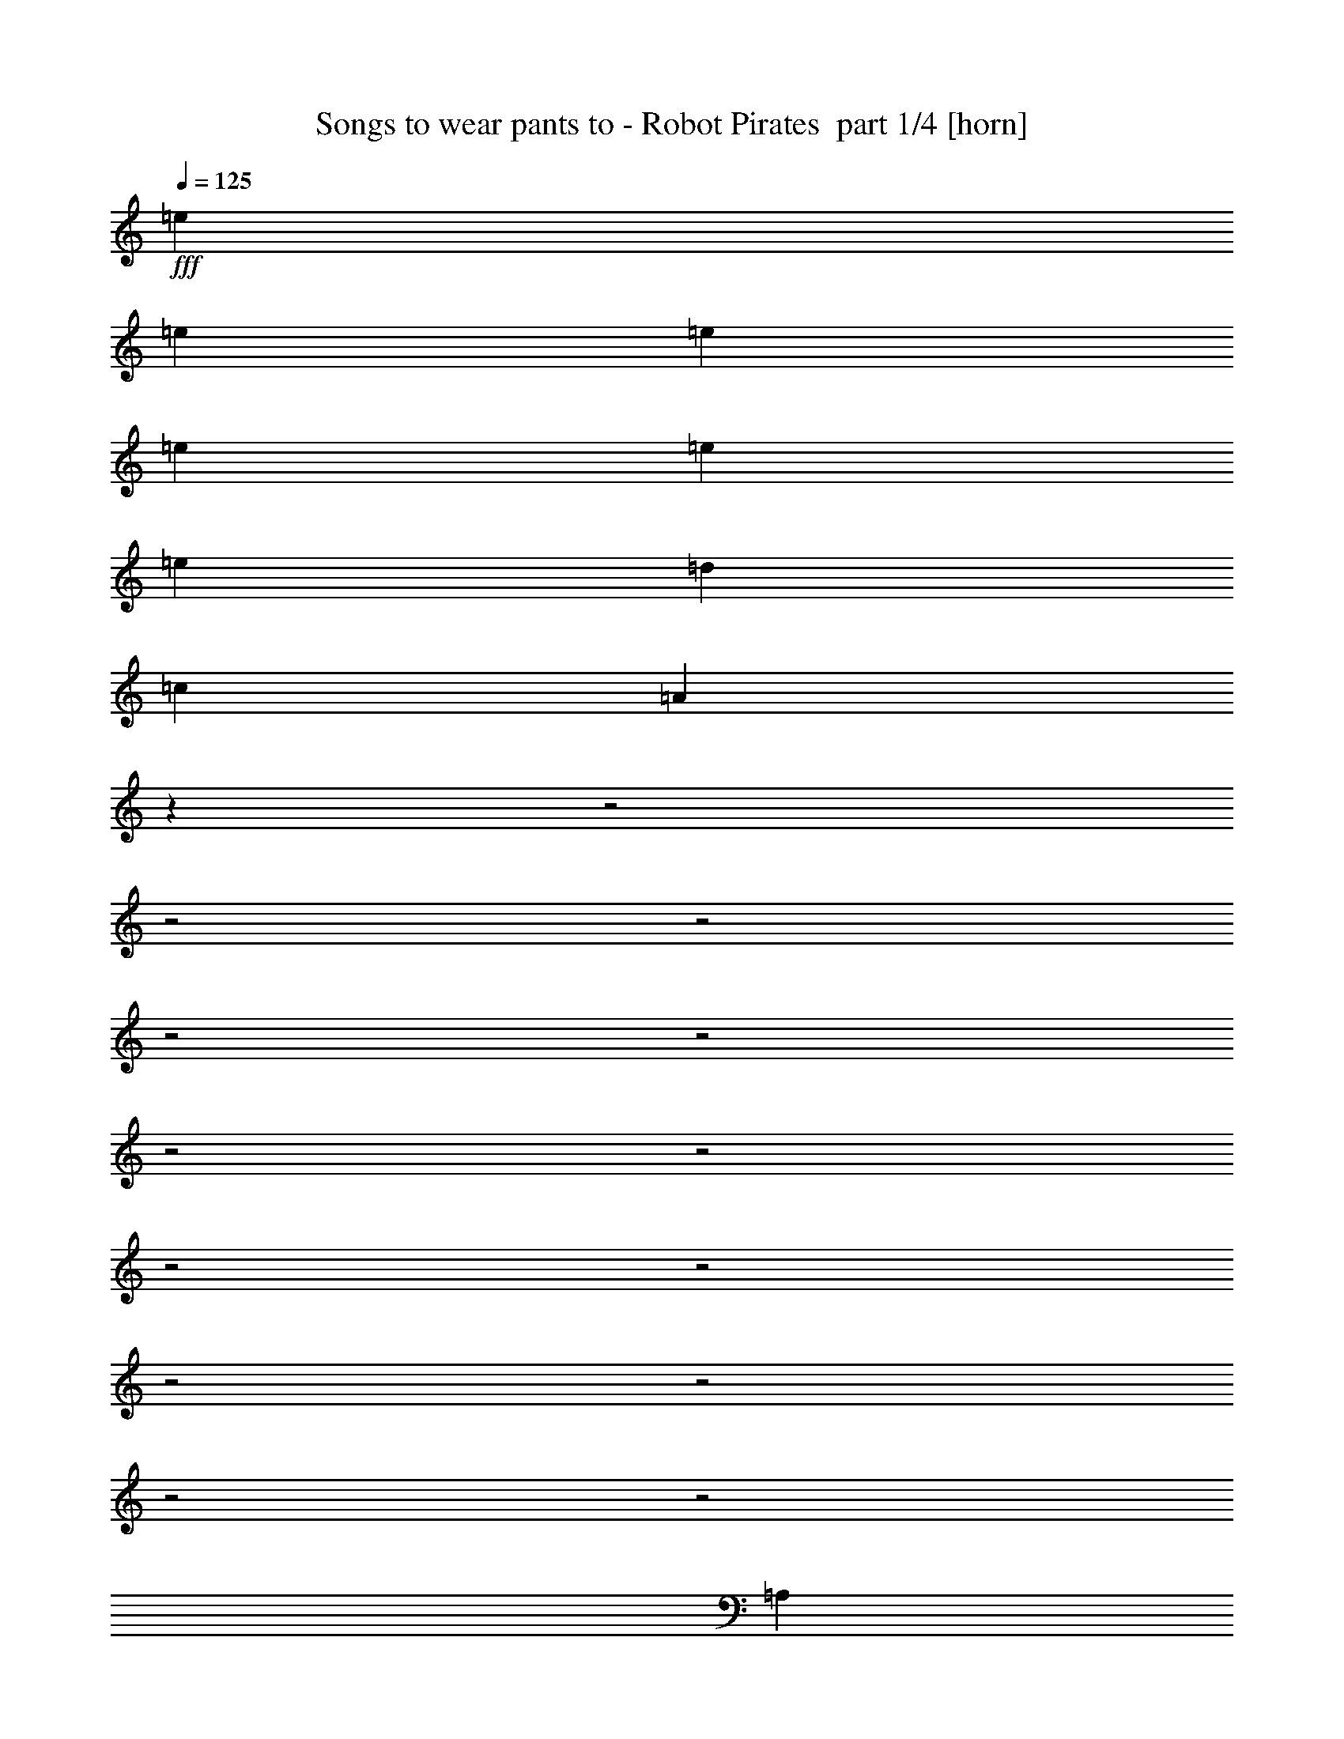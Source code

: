 % Produced with Bruzo's Transcoding Environment 2.0 alpha 
% Transcribed by Bruzo 

X:1
T: Songs to wear pants to - Robot Pirates  part 1/4 [horn]
Z: Transcribed with BruTE 58
L: 1/4
Q: 125
K: C
+fff+
[=e7681/8000]
[=e7681/8000]
[=e7681/8000]
[=e12/25]
[=e3841/8000]
[=e12/25]
[=d3841/8000]
[=c7681/8000]
[=A3707/4000]
z22699/8000
z2/1
z2/1
z2/1
z2/1
z2/1
z2/1
z2/1
z2/1
z2/1
z2/1
z2/1
z2/1
z2/1
[=A,12/25]
[=A,3841/8000]
[=A,7681/8000]
[=A,7681/8000]
[=A,12/25]
[=A,1709/4000]
z31147/8000
[=A,3841/8000]
[=A,12/25]
[=A,7681/8000]
[=A,7681/8000]
[=C3841/8000]
[=A,3469/8000]
z9787/4000
[=G,3841/8000]
[=A,12/25]
[=A,749/1600]
z9649/4000
[=G,3841/8000]
[=A,12/25]
[=A,3841/8000]
[=A,12/25]
[=G,3841/8000]
[=E,3499/8000]
z2443/1000
[=A,3841/8000]
[=A,12/25]
[=A,7681/8000]
[=A,7681/8000]
[=C3841/8000]
[=A,893/2000]
z19471/8000
[=G3841/8000]
[=F7681/8000]
[=F7681/8000]
[=F12/25]
[=F3841/8000]
[=F12/25]
[=F3841/8000]
[=E7681/8000]
[=E12/25]
[=D3841/8000]
[=E12/25]
[=C1881/4000]
z3919/8000
[=E,3841/8000]
[=E,3841/8000]
[=E,12/25]
[^G,3841/8000]
[^G,12/25]
[=B,3841/8000]
[=B,12/25]
[=D3841/8000]
[=D12/25]
[=E3841/8000]
[^G12/25]
[=B3841/8000]
[=B12/25]
[=e3841/8000]
[=e3813/8000]
z1927/2000
[=A,3841/8000]
[=A,7681/8000]
[=G,3841/8000]
[=A,12/25]
[=C3841/8000]
[=A,7681/8000]
[=D12/25]
[=E3841/8000]
[=D12/25]
[=C3841/8000]
[=D12/25]
[=E673/1600]
z1079/2000
[=A,3841/8000]
[=A,3841/8000]
[=A,12/25]
[=C3841/8000]
[=C12/25]
[=E3841/8000]
[=D12/25]
[=C3841/8000]
[=A,12/25]
[=C3841/8000]
[=C12/25]
[=D3841/8000]
[=D12/25]
[=E3841/8000]
[=A,427/1000]
z853/1600
[=G12/25]
[=F3841/4000]
[=F12/25]
[=F3841/8000]
[=F12/25]
[=F3841/8000]
[=F7681/8000]
[=E12/25]
[=E3841/8000]
[=E12/25]
[=D3841/8000]
[=E12/25]
[=C867/2000]
z26619/8000
z2/1
[=E,12/25]
[=E,3841/8000]
[=E,12/25]
[=E,3841/8000]
[=E,3519/8000]
z11843/8000
[=A,12/25]
[=A,3841/8000]
[=A,3841/8000]
[=C7681/8000]
[=E7681/8000]
[^F7681/8000]
[=D2773/2000]
z427/800
[=A,12/25]
[=B,3841/8000]
[=C7681/8000]
[=D7681/8000]
[=B,3841/8000]
[=B,12/25]
[=A,3841/8000]
[=B,12/25]
[=C7681/8000]
[=D3841/8000]
[=C12/25]
[=B,7681/8000]
[=G,3641/4000]
z53/100
[=A,12/25]
[=A,3841/8000]
[=A,12/25]
[=C3841/4000]
[=E7681/8000]
[^F7681/8000]
[=D2239/1600]
z1481/1000
[=C7681/8000]
[=D12/25]
[=C3841/8000]
[=B,7681/8000]
[=A,7681/8000]
[=C7681/8000]
[=D3841/8000]
[=C12/25]
[=B,3783/4000]
z989/2000
[=A,12/25]
[=C7681/8000]
[=D3841/8000]
[=C12/25]
[=B,7681/8000]
[=A,3841/8000]
[=B,3841/8000]
[=C7681/8000]
[=D12/25]
[=C3841/8000]
[=B,7617/8000]
z17353/8000
z2/1
z2/1
z2/1
[=A,12/25]
[=C3841/8000]
[=C12/25]
[=D3841/8000]
[=C12/25]
[=B,7681/8000]
[=A,3841/8000]
[=B,12/25]
[=C3841/4000]
[=D7681/8000]
[=B,361/400]
z4301/8000
[=E3841/8000]
[=E7681/8000]
[=E7681/8000]
[=E12/25]
[=E3841/8000]
[=E12/25]
[=E3841/8000]
[=E12/25]
[^F3841/8000]
[=G3841/8000]
[^G12/25]
[=A909/1000]
z18987/8000
z2/1
z2/1
z2/1
z2/1
z2/1
z2/1
z2/1
[=A,3841/8000=A3841/8000]
[=A,459/1000=A459/1000]
z4009/8000
[=A,3491/8000=A3491/8000]
z419/800
[=A,12/25=A12/25]
[=A,347/800=A347/800]
z4211/8000
[=C3841/8000=c3841/8000]
[=C431/1000=c431/1000]
z4233/8000
[=C3767/8000=c3767/8000]
z1957/4000
[=C3841/8000=c3841/8000]
[=C749/1600=c749/1600]
z123/250
[=E12/25=e12/25]
[=E931/2000=e931/2000]
z3957/8000
[=E3543/8000=e3543/8000]
z2069/4000
[=E3841/8000=e3841/8000]
[=E3521/8000=e3521/8000]
z13/25
[=A,12/25=E12/25]
[=A,3841/8000=E3841/8000]
[=A,12/25=E12/25]
[=A,3841/8000=E3841/8000]
[=A,7681/8000=E7681/8000]
[=A,3841/8000=E3841/8000]
[=A,12/25=E12/25]
[=A,7681/8000=E7681/8000]
[=A,7681/8000=E7681/8000]
[=A,3841/8000=E3841/8000]
[=A,3413/8000=E3413/8000]
z2027/2000
[=A,3841/8000=A3841/8000]
[=A,3551/8000=A3551/8000]
z413/800
[=A,337/800=A337/800]
z4311/8000
[=A,3841/8000=A3841/8000]
[=A,837/2000=A837/2000]
z4333/8000
[=C12/25=c12/25]
[=C3827/8000=c3827/8000]
z1927/4000
[=C1823/4000=c1823/4000]
z807/1600
[=C3841/8000=c3841/8000]
[=C453/1000=c453/1000]
z4057/8000
[=E12/25=e12/25]
[=E3603/8000=e3603/8000]
z2039/4000
[=E1711/4000=e1711/4000]
z4259/8000
[=E3841/8000=e3841/8000]
[=E17/40=e17/40]
z4281/8000
[=E,3841/8000]
[=E,12/25]
[=E,3841/8000]
[=E,12/25]
[=E,7681/8000]
[=E,3841/8000]
[=E,12/25]
[=E,7681/8000]
[=E,7681/8000]
[=E,3841/8000]
[=E,237/500]
z1157/800
[=A,3841/8000]
[=A,12/25]
[=A,3841/8000]
[=C7681/8000]
[=E7681/8000]
[^F7681/8000]
[=D2273/1600]
z3997/8000
[=A,12/25]
[=B,3841/8000]
[=C7681/8000]
[=D7681/8000]
[=B,3841/8000]
[=B,12/25]
[=A,3841/8000]
[=B,12/25]
[=C7681/8000]
[=D3841/8000]
[=C12/25]
[=B,7681/8000]
[=G,1511/1600]
z3967/8000
[=A,3841/8000]
[=A,12/25]
[=A,3841/8000]
[=C7681/8000]
[=E7681/8000]
[^F7681/8000]
[=D2867/2000]
z3867/4000
[=A,3841/8000]
[=C7681/8000]
[=D3841/8000]
[=C12/25]
[=B,7681/8000]
[=A,3841/8000]
[=B,12/25]
[=C3841/8000]
[=C12/25]
[=D3841/8000]
[=C12/25]
[=B,7681/8000]
[=A,3841/8000]
[=B,12/25]
[=C3841/8000]
[=C12/25]
[=D3841/8000]
[=C3841/8000]
[=B,7681/8000]
[=A,12/25]
[=B,3841/8000]
[=C12/25]
[=C3841/8000]
[=D12/25]
[=C3841/8000]
[=B,7681/8000]
[=A,12/25]
[=B,3841/8000]
[=C7681/8000]
[=D3841/8000]
[=C12/25]
[=B,3841/8000]
[=B,12/25]
[=A,3841/8000]
[=B,12/25]
[=C7681/8000]
[=D3841/8000]
[=C12/25]
[=B,7681/8000]
[=A,3841/8000]
[=B,12/25]
[=C7681/8000]
[=D3841/4000]
[=B,12/25]
[=B,3841/8000]
[=G,7681/8000]
[=C12/25]
[=C3841/8000]
[=D12/25]
[=C3841/8000]
[=B,7681/8000]
[=A,12/25]
[=B,3841/8000]
[=C7681/8000]
[=D12/25]
[=C3841/8000]
[=B,7681/8000]
[=A,3841/8000]
[=B,12/25]
[=C7681/8000]
[=D3841/8000]
[=C12/25]
[=B,3841/8000]
[=B,12/25]
[=A,3841/8000]
[=B,12/25]
[=C3841/8000]
[=C12/25]
[=D7681/8000]
[=B,3841/4000]
[=G,7681/8000]
[=C12/25]
[=C3841/8000]
[=D12/25]
[=C3841/8000]
[=B,12/25]
[=B,939/2000]
z3883/4000
[=C12/25]
[=C3841/8000]
[=D12/25]
[=C3841/8000]
[=B,12/25]
[=B,3841/8000]
[=A,3841/8000]
[=B,12/25]
[=C7681/8000]
[=D3841/8000]
[=C12/25]
[=B,3841/8000]
[=B,3807/8000]
z1937/4000
[=E12/25]
[=E7681/8000]
[=E3841/8000]
[=E12/25]
[=E3841/8000]
[=E12/25]
[=D3841/8000]
[=C3841/8000]
[=B,12/25]
[^G,3841/8000]
[=E,7681/8000]
[=A,12/25]
[=A,3359/8000]
z12003/8000
[=A,3841/8000]
[=A,12/25]
[=A,3841/8000]
[=A,7681/8000]
[=A,7681/8000]
[=A,7681/8000]
[=A,929/1000]
z37/16
z2/1
z2/1

X:2
T: Songs to wear pants to - Robot Pirates  part 2/4 [lute]
Z: Transcribed with BruTE 32
L: 1/4
Q: 125
K: C
z3681/1000
z2/1
z2/1
+f+
[=A,3841/8000-=E3841/8000=A3841/8000]
[=e91/125-=E91/125=A91/125=c91/125-=A,91/125]
+mf+
[=A,1857/8000-=E1857/8000=A1857/8000=c1857/8000=e1857/8000]
+f+
[=A31/125=c31/125-=e31/125-=E31/125=A,31/125]
+mf+
[=A,31/125=E31/125=A31/125=c31/125-=e31/125-]
+f+
[=A,3713/8000-=E3713/8000=A3713/8000=c3713/8000=e3713/8000]
[=E91/125=A91/125=c91/125-=e91/125-=A,91/125]
+mf+
[=A,1857/8000-=E1857/8000=A1857/8000=c1857/8000=e1857/8000]
+f+
[=E31/125=A31/125=c31/125-=e31/125-=A,31/125]
+mf+
[=A,31/125=E31/125=A31/125=c31/125-=e31/125-]
+f+
[=A,3713/8000-=E3713/8000=A3713/8000=c3713/8000=e3713/8000]
[=E233/320=A233/320=c233/320-=e233/320-=A,233/320]
+mf+
[=A,29/125-=E29/125=A29/125=c29/125=e29/125]
+f+
[=E31/125=A31/125=c31/125-=e31/125-=A,31/125]
+mf+
[=A,31/125=E31/125=A31/125=c31/125-=e31/125-]
+f+
[=A,3713/8000-=E3713/8000=A3713/8000=c3713/8000=e3713/8000]
[=c233/320-=e233/320-=E233/320=A233/320=A,233/320]
+mf+
[=A,29/125-=E29/125=A29/125=c29/125=e29/125]
+f+
[=E6/25=A6/25=c6/25-=e6/25-=A,6/25]
+mf+
[=A,31/125=E31/125=A31/125=c31/125-=e31/125-]
+f+
[=A,3777/8000-=E3777/8000=A3777/8000=c3777/8000=e3777/8000]
[=e5761/8000-=E5761/8000=A5761/8000=c5761/8000-=A,5761/8000]
+mf+
[=A,6/25-=E6/25=A6/25=c6/25=e6/25]
+f+
[=e31/125-=E31/125=A31/125=c31/125-=A,31/125]
+mf+
[=A,397/1600=E397/1600=A397/1600=c397/1600-=e397/1600-]
+f+
[=A,58/125-=E58/125=A58/125=c58/125=e58/125]
[=E233/320=A233/320=c233/320-=e233/320-=A,233/320]
+mf+
[=A,29/125-=E29/125=A29/125=c29/125=e29/125]
+f+
[=E31/125=A31/125=c31/125-=e31/125-=A,31/125]
+mf+
[=A,397/1600=E397/1600=A397/1600=c397/1600-=e397/1600-]
+f+
[=A,58/125-=E58/125=A58/125=c58/125=e58/125]
[=A233/320=c233/320-=e233/320-=E233/320=A,233/320]
+mf+
[=A,29/125-=E29/125=A29/125=c29/125=e29/125]
+f+
[=E397/1600=A397/1600=c397/1600-=e397/1600-=A,397/1600]
+mf+
[=A,29/125=E29/125=A29/125=c29/125-=e29/125-]
+f+
[=A,12/25-=E12/25=A12/25=c12/25=e12/25]
[=e233/320-=E233/320=A233/320=c233/320-=A,233/320]
+mf+
[=A,29/125-=E29/125=A29/125=c29/125=e29/125]
+f+
[=E397/1600=A397/1600=c397/1600-=e397/1600-=A,397/1600]
+mf+
[=A,6/25-=E6/25=A6/25=c6/25-=e6/25-]
+f+
[=D59/125=A59/125=A,59/125-=c59/125=e59/125]
[=D5793/8000=A5793/8000=d5793/8000=f5793/8000=A,5793/8000-]
+mf+
[=D1889/8000=A1889/8000=A,1889/8000-]
+f+
[=D61/250=A61/250=d61/250=f61/250=A,61/250-]
+mf+
[=D63/250=A63/250=A,63/250]
+f+
[=B,3713/8000=E3713/8000=G3713/8000]
[=E91/125=G91/125=B91/125=e91/125]
+mf+
[=B,1857/8000=E1857/8000=G1857/8000]
+f+
[=E31/125=G31/125=B31/125=e31/125]
+mf+
[=B,31/125=E31/125=G31/125]
+f+
[=A,3713/8000-=E3713/8000=A3713/8000]
[=c91/125-=e91/125-=E91/125=A91/125=A,91/125]
+mf+
[=A,1857/8000-=E1857/8000=A1857/8000=c1857/8000=e1857/8000]
+f+
[=E31/125=A31/125=c31/125-=e31/125-=A,31/125]
+mf+
[=A,6/25=E6/25=A6/25=c6/25-=e6/25-]
+f+
[=A,3777/8000-=E3777/8000=A3777/8000=c3777/8000=e3777/8000]
[=e233/320-=E233/320=A233/320=c233/320-=A,233/320]
+mf+
[=A,29/125-=E29/125=A29/125=c29/125=e29/125]
+f+
[=c31/125-=e31/125-=E31/125=A31/125=A,31/125]
+mf+
[=A,31/125=E31/125=A31/125=c31/125-=e31/125-]
+f+
[=A,3713/8000-=E3713/8000=A3713/8000=c3713/8000=e3713/8000]
[=E233/320=A233/320=c233/320-=e233/320-=A,233/320]
+mf+
[=A,29/125-=E29/125=A29/125=c29/125=e29/125]
+f+
[=E31/125=A31/125=c31/125-=e31/125-=A,31/125]
+mf+
[=A,397/1600=E397/1600=A397/1600=c397/1600-=e397/1600-]
+f+
[=A,58/125-=E58/125=A58/125=c58/125=e58/125]
[=A233/320=c233/320-=e233/320-=E233/320=A,233/320]
+mf+
[=A,29/125-=E29/125=A29/125=c29/125=e29/125]
+f+
[=E31/125=A31/125=c31/125-=e31/125-=A,31/125]
+mf+
[=A,397/1600=E397/1600=A397/1600=c397/1600-=e397/1600-]
+f+
[=A,58/125-=E58/125=A58/125=c58/125=e58/125]
[=c233/320-=e233/320-=E233/320=A233/320=A,233/320]
+mf+
[=A,29/125-=E29/125=A29/125=c29/125=e29/125]
+f+
[=E61/250=A61/250=c61/250-=e61/250-=A,61/250]
+mf+
[=A,1953/8000=E1953/8000=A1953/8000=c1953/8000-=e1953/8000-]
+f+
[=A,59/125-=E59/125=A59/125=c59/125=e59/125]
[=E5761/8000=A5761/8000=c5761/8000-=e5761/8000-=A,5761/8000]
+mf+
[=A,6/25-=E6/25=A6/25=c6/25=e6/25]
+f+
[=E397/1600=A397/1600=c397/1600-=e397/1600-=A,397/1600]
+mf+
[=A,31/125=E31/125=A31/125=c31/125-=e31/125-]
+f+
[=A,58/125-=E58/125=A58/125=c58/125=e58/125]
[=E233/320=A233/320=c233/320-=e233/320-=A,233/320]
+mf+
[=A,29/125-=E29/125=A29/125=c29/125=e29/125]
+f+
[=E397/1600=A397/1600=c397/1600-=e397/1600-=A,397/1600]
+mf+
[=A,31/125=E31/125=A31/125=c31/125-=e31/125-]
+f+
[=A,3713/8000-=E3713/8000=A3713/8000=c3713/8000=e3713/8000]
[=A91/125=c91/125-=e91/125-=E91/125=A,91/125]
+mf+
[=A,1857/8000-=E1857/8000=A1857/8000=c1857/8000=e1857/8000]
+f+
[=E31/125=A31/125=c31/125-=e31/125-=A,31/125]
+mf+
[=A,29/125=E29/125=A29/125=c29/125-=e29/125-]
+f+
[=A,3841/8000-=E3841/8000=A3841/8000=c3841/8000=e3841/8000]
[=e91/125-=E91/125=A91/125=c91/125-=A,91/125]
+mf+
[=A,1857/8000-=E1857/8000=A1857/8000=c1857/8000=e1857/8000]
+f+
[=A31/125=c31/125-=e31/125-=E31/125=A,31/125]
+mf+
[=A,31/125=E31/125=A31/125=c31/125-=e31/125-]
+f+
[=A,3713/8000-=E3713/8000=A3713/8000=c3713/8000=e3713/8000]
[=E233/320=A233/320=c233/320-=e233/320-=A,233/320]
+mf+
[=A,29/125-=E29/125=A29/125=c29/125=e29/125]
+f+
[=E31/125=A31/125=c31/125-=e31/125-=A,31/125]
+mf+
[=A,31/125=E31/125=A31/125=c31/125-=e31/125-]
+f+
[=A,3713/8000-=E3713/8000=A3713/8000=c3713/8000=e3713/8000]
[=E233/320=A233/320=c233/320-=e233/320-=A,233/320]
+mf+
[=A,29/125-=E29/125=A29/125=c29/125=e29/125]
+f+
[=E31/125=A31/125=c31/125-=e31/125-=A,31/125]
+mf+
[=A,31/125=E31/125=A31/125=c31/125-=e31/125-]
+f+
[=A,3713/8000-=E3713/8000=A3713/8000=c3713/8000=e3713/8000]
[=c233/320-=e233/320-=E233/320=A233/320=A,233/320]
+mf+
[=A,29/125-=E29/125=A29/125=c29/125=e29/125]
+f+
[=E6/25=A6/25=c6/25-=e6/25-=A,6/25]
+mf+
[=A,397/1600=E397/1600=A397/1600=c397/1600-=e397/1600-]
+f+
[=A,59/125-=E59/125=A59/125=c59/125=e59/125]
[=e233/320-=E233/320=A233/320=c233/320-=A,233/320]
+mf+
[=A,29/125-=E29/125=A29/125=c29/125=e29/125]
+f+
[=c31/125-=e31/125-=E31/125=A31/125=A,31/125]
+mf+
[=A,397/1600=E397/1600=A397/1600=c397/1600-=e397/1600-]
+f+
[=A,58/125-=E58/125=A58/125=c58/125=e58/125]
[=E233/320=A233/320=c233/320-=e233/320-=A,233/320]
+mf+
[=A,29/125-=E29/125=A29/125=c29/125=e29/125]
+f+
[=E397/1600=A397/1600=c397/1600-=e397/1600-=A,397/1600]
+mf+
[=A,31/125=E31/125=A31/125=c31/125-=e31/125-]
+f+
[=A,58/125-=E58/125=A58/125=c58/125=e58/125]
[=A233/320=c233/320-=e233/320-=E233/320=A,233/320]
+mf+
[=A,29/125-=E29/125=A29/125=c29/125=e29/125]
+f+
[=E397/1600=A397/1600=c397/1600-=e397/1600-=A,397/1600]
+mf+
[=A,31/125=E31/125=A31/125=c31/125-=e31/125-]
+f+
[=A,58/125-=E58/125=A58/125=c58/125=e58/125]
[=c233/320-=e233/320-=E233/320=A233/320=A,233/320]
+mf+
[=A,1857/8000-=E1857/8000=A1857/8000=c1857/8000=e1857/8000]
+f+
[=E61/250=A61/250=c61/250-=e61/250-=A,61/250]
+mf+
[=A,63/250=E63/250=A63/250=c63/250-=e63/250-]
+f+
[=A,3713/8000-=E3713/8000=A3713/8000=c3713/8000=e3713/8000]
[=E181/250=A181/250=c181/250-=e181/250-=A,181/250]
+mf+
[=A,1889/8000-=E1889/8000=A1889/8000=c1889/8000=e1889/8000]
+f+
[=E31/125=A31/125=c31/125-=e31/125-=A,31/125]
+mf+
[=A,31/125=E31/125=A31/125=c31/125-=e31/125-]
+f+
[=A,3713/8000-=E3713/8000=A3713/8000=c3713/8000=e3713/8000]
[=E233/320=A233/320=c233/320-=e233/320-=A,233/320]
+mf+
[=A,29/125-=E29/125=A29/125=c29/125=e29/125]
+f+
[=E31/125=A31/125=c31/125-=e31/125-=A,31/125]
+mf+
[=A,31/125=E31/125=A31/125=c31/125-=e31/125-]
+f+
[=A,3713/8000-=E3713/8000=A3713/8000=c3713/8000=e3713/8000]
[=A233/320=c233/320-=e233/320-=E233/320=A,233/320]
+mf+
[=A,29/125-=E29/125=A29/125=c29/125=e29/125]
+f+
[=E31/125=A31/125=c31/125-=e31/125-=A,31/125]
+mf+
[=A,29/125=E29/125=A29/125=c29/125-=e29/125-]
+f+
[=A,3841/8000-=E3841/8000=A3841/8000=c3841/8000=e3841/8000]
[=e233/320-=E233/320=A233/320=c233/320-=A,233/320]
+mf+
[=A,29/125-=E29/125=A29/125=c29/125=e29/125]
+f+
[=A31/125=c31/125-=e31/125-=E31/125=A,31/125]
+mf+
[=A,1921/8000-=E1921/8000=A1921/8000=c1921/8000-=e1921/8000-]
+f+
[=D59/125=A59/125=A,59/125-=c59/125=e59/125]
[=D5793/8000=A5793/8000=d5793/8000-=f5793/8000-=A,5793/8000-]
+mf+
[=D59/250=A59/250=A,59/250-=d59/250=f59/250]
+f+
[=D61/250=A61/250=d61/250-=f61/250-=A,61/250-]
+mf+
[=D1953/8000=A1953/8000=A,1953/8000-=d1953/8000-=f1953/8000-]
+f+
[=D59/125=A59/125=A,59/125-=d59/125=f59/125]
[=D5793/8000=A5793/8000=d5793/8000-=f5793/8000-=A,5793/8000-]
+mf+
[=D59/250=A59/250=A,59/250-=d59/250=f59/250]
+f+
[=D1953/8000=A1953/8000=d1953/8000-=f1953/8000-=A,1953/8000-]
+mf+
[=D63/250=A63/250=A,63/250=d63/250-=f63/250-]
+f+
[=A,58/125-=E58/125=A58/125=d58/125=f58/125]
[=c233/320-=e233/320-=E233/320=A233/320=A,233/320]
+mf+
[=A,29/125-=E29/125=A29/125=c29/125=e29/125]
+f+
[=E1921/8000=A1921/8000=c1921/8000-=e1921/8000-=A,1921/8000]
+mf+
[=A,31/125=E31/125=A31/125=c31/125-=e31/125-]
+f+
[=A,59/125-=E59/125=A59/125=c59/125=e59/125]
[=e5761/8000-=E5761/8000=A5761/8000=c5761/8000-=A,5761/8000]
+mf+
[=A,6/25-=E6/25=A6/25=c6/25=e6/25]
+f+
[=e397/1600-=E397/1600=A397/1600=c397/1600-=A,397/1600]
+mf+
[=A,29/125=E29/125=A29/125=c29/125=e29/125]
+f+
[=E189/50-^G189/50-=B189/50-=e189/50-=E,189/50=B,189/50-]
+ppp+
[=B,31337/8000=E31337/8000^G31337/8000=B31337/8000=e31337/8000]
+f+
[=A,58/125-=E58/125=A58/125]
[=E233/320=A233/320=c233/320-=e233/320-=A,233/320]
+mf+
[=A,29/125-=E29/125=A29/125=c29/125=e29/125]
+f+
[=E31/125=A31/125=c31/125-=e31/125-=A,31/125]
+mf+
[=A,397/1600=E397/1600=A397/1600=c397/1600-=e397/1600-]
+f+
[=A,58/125-=E58/125=A58/125=c58/125=e58/125]
[=c233/320-=e233/320-=E233/320=A233/320=A,233/320]
+mf+
[=A,29/125-=E29/125=A29/125=c29/125=e29/125]
+f+
[=E31/125=A31/125=c31/125-=e31/125-=A,31/125]
+mf+
[=A,1921/8000=E1921/8000=A1921/8000=c1921/8000-=e1921/8000-]
+f+
[=A,59/125-=E59/125=A59/125=c59/125=e59/125]
[=e233/320-=E233/320=A233/320=c233/320-=A,233/320]
+mf+
[=A,29/125-=E29/125=A29/125=c29/125=e29/125]
+f+
[=c397/1600-=e397/1600-=E397/1600=A397/1600=A,397/1600]
+mf+
[=A,31/125=E31/125=A31/125=c31/125-=e31/125-]
+f+
[=A,58/125-=E58/125=A58/125=c58/125=e58/125]
[=E233/320=A233/320=c233/320-=e233/320-=A,233/320]
+mf+
[=A,29/125-=E29/125=A29/125=c29/125=e29/125]
+f+
[=E397/1600=A397/1600=c397/1600-=e397/1600-=A,397/1600]
+mf+
[=A,31/125=E31/125=A31/125=c31/125-=e31/125-]
+f+
[=A,3713/8000-=E3713/8000=A3713/8000=c3713/8000=e3713/8000]
[=A91/125=c91/125-=e91/125-=E91/125=A,91/125]
+mf+
[=A,1857/8000-=E1857/8000=A1857/8000=c1857/8000=e1857/8000]
+f+
[=E31/125=A31/125=c31/125-=e31/125-=A,31/125]
+mf+
[=A,31/125=E31/125=A31/125=c31/125-=e31/125-]
+f+
[=A,3713/8000-=E3713/8000=A3713/8000=c3713/8000=e3713/8000]
[=c91/125-=e91/125-=E91/125=A91/125=A,91/125]
+mf+
[=A,1857/8000-=E1857/8000=A1857/8000=c1857/8000=e1857/8000]
+f+
[=E61/250=A61/250=c61/250-=e61/250-=A,61/250]
+mf+
[=A,61/250=E61/250=A61/250=c61/250-=e61/250-]
+f+
[=A,3777/8000-=E3777/8000=A3777/8000=c3777/8000=e3777/8000]
[=E5761/8000=A5761/8000=c5761/8000-=e5761/8000-=A,5761/8000]
+mf+
[=A,6/25-=E6/25=A6/25=c6/25=e6/25]
+f+
[=E31/125=A31/125=c31/125-=e31/125-=A,31/125]
+mf+
[=A,31/125=E31/125=A31/125=c31/125-=e31/125-]
+f+
[=A,3713/8000-=E3713/8000=A3713/8000=c3713/8000=e3713/8000]
[=E233/320=A233/320=c233/320-=e233/320-=A,233/320]
+mf+
[=A,29/125-=E29/125=A29/125=c29/125=e29/125]
+f+
[=E31/125=A31/125=c31/125-=e31/125-=A,31/125]
+mf+
[=A,6/25-=E6/25=A6/25=c6/25-=e6/25-]
+f+
[=D3777/8000=A3777/8000=A,3777/8000-=c3777/8000=e3777/8000]
[=A5793/8000=d5793/8000-=f5793/8000-=D5793/8000=A,5793/8000-]
+mf+
[=D59/250=A59/250=A,59/250-=d59/250=f59/250]
+f+
[=D61/250=A61/250=d61/250-=f61/250-=A,61/250-]
+mf+
[=D1889/8000=A1889/8000=A,1889/8000-=d1889/8000-=f1889/8000-]
+f+
[=D12/25=A12/25=A,12/25-=d12/25=f12/25]
[=f5793/8000-=D5793/8000=A5793/8000=d5793/8000-=A,5793/8000-]
+mf+
[=D59/250=A59/250=A,59/250-=d59/250=f59/250]
+f+
[=A61/250=d61/250-=f61/250-=D61/250=A,61/250-]
+mf+
[=D2017/8000=A2017/8000=A,2017/8000=d2017/8000-=f2017/8000-]
+f+
[=A,58/125-=E58/125=A58/125=d58/125=f58/125]
[=E233/320=A233/320=c233/320-=e233/320-=A,233/320]
+mf+
[=A,29/125-=E29/125=A29/125=c29/125=e29/125]
+f+
[=E397/1600=A397/1600=c397/1600-=e397/1600-=A,397/1600]
+mf+
[=A,31/125=E31/125=A31/125=c31/125-=e31/125-]
+f+
[=A,58/125-=E58/125=A58/125=c58/125=e58/125]
[=E233/320=A233/320=c233/320-=e233/320-=A,233/320]
+mf+
[=A,29/125-=E29/125=A29/125=c29/125=e29/125]
+f+
[=E397/1600=A397/1600=c397/1600-=e397/1600-=A,397/1600]
+mf+
[=A,32/125=E32/125=A32/125=c32/125-=e32/125-]
+f+
[=E,57/125=B,57/125-=E57/125^G57/125=c57/125=e57/125]
[=B5857/8000-=e5857/8000-=E5857/8000^G5857/8000=B,5857/8000]
[=E,73/320=B,73/320-=E73/320^G73/320=B73/320=e73/320]
[=E6/25^G6/25=B6/25-=e6/25-=B,6/25]
[=E,31/125=B,31/125=E31/125^G31/125=B31/125-=e31/125-]
[=E,3777/8000=B,3777/8000-=E3777/8000^G3777/8000=B3777/8000=e3777/8000]
[=e183/250-=E183/250^G183/250=B183/250-=B,183/250]
[=E,73/320=B,73/320-=E73/320^G73/320=B73/320=e73/320]
[=B63/250-=e63/250-=E63/250^G63/250=B,63/250]
[=E,57/250=B,57/250=E57/250^G57/250=B57/250=e57/250]
[=B1861/4000=e1861/4000=E,1861/4000=B,1861/4000=E1861/4000^G1861/4000]
z11581/4000
[=E,6/25=B,6/25=E6/25^G6/25=B6/25=e6/25]
[=E,32/125=B,32/125=E32/125^G32/125=B32/125=e32/125]
[=A,3713/8000-=E3713/8000=A3713/8000]
[=E31/125=A31/125=c31/125-=e31/125-=A,31/125]
+mf+
[=A,31/125=E31/125=A31/125=c31/125-=e31/125-]
[=A,3713/8000-=E3713/8000=A3713/8000=c3713/8000=e3713/8000]
+f+
[=E61/250=A61/250=c61/250-=e61/250-=A,61/250]
+mf+
[=A,2017/8000=E2017/8000=A2017/8000=c2017/8000-=e2017/8000-]
+f+
[=A,58/125-=E58/125=A58/125=c58/125=e58/125]
[=E5793/8000=A5793/8000=c5793/8000-=e5793/8000-=A,5793/8000]
+mf+
[=A,59/250-=E59/250=A59/250=c59/250=e59/250]
+f+
[=E31/125=A31/125=c31/125-=e31/125-=A,31/125]
+mf+
[=A,1921/8000-=E1921/8000=A1921/8000=c1921/8000-=e1921/8000-]
+f+
[=D59/125=A59/125=A,59/125-=c59/125=e59/125]
[=D6/25=A6/25=d6/25-^f6/25-=A,6/25-]
+mf+
[=D397/1600=A397/1600=A,397/1600-=d397/1600-^f397/1600-]
[=D59/125=A59/125=A,59/125-=d59/125^f59/125]
+f+
[=D61/250=A61/250=d61/250-^f61/250-=A,61/250-]
+mf+
[=D1953/8000=A1953/8000=A,1953/8000-=d1953/8000-^f1953/8000-]
+f+
[=D59/125=A59/125=A,59/125-=d59/125^f59/125]
[=A5793/8000=d5793/8000-^f5793/8000-=D5793/8000=A,5793/8000-]
+mf+
[=D59/250=A59/250=A,59/250-=d59/250^f59/250]
+f+
[=D1953/8000=A1953/8000=d1953/8000-^f1953/8000-=A,1953/8000-]
+mf+
[=D59/250=A59/250=A,59/250=d59/250-^f59/250-]
+f+
[=A,12/25=E12/25=A12/25=d12/25^f12/25]
[=e233/320-=E233/320=A233/320=c233/320-]
+mf+
[=A,29/125-=E29/125=A29/125=c29/125=e29/125]
+f+
[=A397/1600=c397/1600-=e397/1600-=E397/1600=A,397/1600]
+mf+
[=A,31/125=E31/125=A31/125=c31/125-=e31/125-]
+f+
[=G,3713/8000=B,3713/8000=D3713/8000=G3713/8000=c3713/8000=e3713/8000]
[=D91/125=G91/125=B91/125-=g91/125-]
+mf+
[=G,1857/8000-=B,1857/8000-=D1857/8000=G1857/8000=B1857/8000=g1857/8000]
+f+
[=D63/250=G63/250=B63/250-=g63/250-=G,63/250=B,63/250]
+mf+
[=G,61/250-=B,61/250=D61/250=G61/250=B61/250-=g61/250-]
+f+
[=A,3713/8000=E3713/8000=A3713/8000=G,3713/8000-=B3713/8000=g3713/8000]
[=E91/125=A91/125=c91/125-=e91/125-=G,91/125-]
+mf+
[=A,1857/8000-=E1857/8000=A1857/8000=G,1857/8000-=c1857/8000=e1857/8000]
+f+
[=E31/125=A31/125=c31/125-=e31/125-=G,31/125-=A,31/125]
+mf+
[=A,31/125=E31/125=A31/125=G,31/125=c31/125-=e31/125-]
+f+
[=G,3713/8000=B,3713/8000=D3713/8000=G3713/8000=c3713/8000=e3713/8000]
[=B5857/8000-=g5857/8000-=D5857/8000=G5857/8000]
+mf+
[=G,57/250-=B,57/250-=D57/250=G57/250=B57/250=g57/250]
+f+
[=D6/25=G6/25=B6/25-=g6/25-=G,6/25=B,6/25]
+mf+
[=G,31/125-=B,31/125=D31/125=G31/125=B31/125-=g31/125-]
+f+
[=A,3777/8000=E3777/8000=A3777/8000=G,3777/8000-=B3777/8000=g3777/8000]
[=E31/125=A31/125=c31/125-=e31/125-=G,31/125-]
+mf+
[=A,31/125=E31/125=A31/125=G,31/125-=c31/125-=e31/125-]
[=A,3713/8000-=E3713/8000=A3713/8000=G,3713/8000-=c3713/8000=e3713/8000]
+f+
[=e31/125-=E31/125=A31/125=c31/125-=G,31/125-=A,31/125]
+mf+
[=A,31/125=E31/125=A31/125=G,31/125-=c31/125-=e31/125-]
+f+
[=A,3713/8000-=E3713/8000=A3713/8000=G,3713/8000-=c3713/8000=e3713/8000]
[=E233/320=A233/320=c233/320-=e233/320-=G,233/320-=A,233/320]
+mf+
[=A,29/125-=E29/125=A29/125=G,29/125-=c29/125=e29/125]
+f+
[=E31/125=A31/125=c31/125-=e31/125-=G,31/125-=A,31/125]
+mf+
[=A,1921/8000-=E1921/8000=A1921/8000=G,1921/8000-=c1921/8000-=e1921/8000-]
+f+
[=D59/125=A59/125=G,59/125-=A,59/125-=c59/125=e59/125]
[=d61/250-^f61/250-=D61/250=A61/250=G,61/250-=A,61/250-]
+mf+
[=D1953/8000=A1953/8000=G,1953/8000-=A,1953/8000-=d1953/8000-^f1953/8000-]
[=D59/125=A59/125=G,59/125-=A,59/125-=d59/125^f59/125]
+f+
[=D61/250=A61/250=d61/250-^f61/250-=G,61/250-=A,61/250-]
+mf+
[=D1889/8000=A1889/8000=G,1889/8000-=A,1889/8000-=d1889/8000-^f1889/8000-]
+f+
[=D12/25=A12/25=G,12/25-=A,12/25-=d12/25^f12/25]
[=d5793/8000-^f5793/8000-=D5793/8000=A5793/8000=G,5793/8000-=A,5793/8000-]
+mf+
[=D59/250=A59/250=G,59/250-=A,59/250-=d59/250^f59/250]
+f+
[=D1953/8000=A1953/8000=d1953/8000-^f1953/8000-=G,1953/8000-=A,1953/8000-]
+mf+
[=D63/250=A63/250=G,63/250-=A,63/250=d63/250-^f63/250-]
+f+
[=A,58/125=E58/125=A58/125=G,58/125-=d58/125^f58/125]
[=E5793/8000=A5793/8000=c5793/8000-=e5793/8000-=G,5793/8000-]
+mf+
[=A,59/250-=E59/250=A59/250=G,59/250-=c59/250=e59/250]
+f+
[=E397/1600=A397/1600=c397/1600-=e397/1600-=G,397/1600-=A,397/1600]
+mf+
[=A,31/125=E31/125=A31/125=G,31/125=c31/125-=e31/125-]
+f+
[=G,58/125=B,58/125=D58/125=G58/125=c58/125=e58/125]
[=D5857/8000=G5857/8000=B5857/8000-=g5857/8000-]
+mf+
[=G,73/320-=B,73/320-=D73/320=G73/320=B73/320=g73/320]
+f+
[=D63/250=G63/250=B63/250-=g63/250-=G,63/250=B,63/250]
+mf+
[=G,61/250-=B,61/250=D61/250=G61/250=B61/250-=g61/250-]
+f+
[=A,3713/8000=E3713/8000=A3713/8000=G,3713/8000-=B3713/8000=g3713/8000]
[=A91/125=c91/125-=e91/125-=E91/125=G,91/125-]
+mf+
[=A,1857/8000-=E1857/8000=A1857/8000=G,1857/8000-=c1857/8000=e1857/8000]
+f+
[=E31/125=A31/125=c31/125-=e31/125-=G,31/125-=A,31/125]
+mf+
[=A,6/25=E6/25=A6/25=G,6/25=c6/25-=e6/25-]
+f+
[=G,3777/8000=B,3777/8000=D3777/8000=G3777/8000=c3777/8000=e3777/8000]
[=g5857/8000-=D5857/8000=G5857/8000=B5857/8000-]
+mf+
[=G,57/250-=B,57/250-=D57/250=G57/250=B57/250=g57/250]
+f+
[=B63/250-=g63/250-=D63/250=G63/250=G,63/250=B,63/250]
+mf+
[=G,61/250-=B,61/250=D61/250=G61/250=B61/250-=g61/250-]
+f+
[=A,3713/8000=E3713/8000=A3713/8000=G,3713/8000-=B3713/8000=g3713/8000]
[=E233/320=A233/320=c233/320-=e233/320-=G,233/320-]
+mf+
[=A,29/125-=E29/125=A29/125=G,29/125-=c29/125=e29/125]
+f+
[=E31/125=A31/125=c31/125-=e31/125-=G,31/125-=A,31/125]
+mf+
[=A,31/125=E31/125=A31/125=G,31/125=c31/125-=e31/125-]
+f+
[=G,3713/8000=B,3713/8000=D3713/8000=G3713/8000=c3713/8000=e3713/8000]
[=G5857/8000=B5857/8000-=g5857/8000-=D5857/8000]
+mf+
[=G,57/250-=B,57/250-=D57/250=G57/250=B57/250=g57/250]
+f+
[=D63/250=G63/250=B63/250-=g63/250-=G,63/250=B,63/250]
+mf+
[=G,1953/8000-=B,1953/8000=D1953/8000=G1953/8000=B1953/8000-=g1953/8000-]
+f+
[=A,58/125=E58/125=A58/125=G,58/125-=B58/125=g58/125]
[=c233/320-=e233/320-=E233/320=A233/320=G,233/320-]
+mf+
[=A,29/125-=E29/125=A29/125=G,29/125-=c29/125=e29/125]
+f+
[=E61/250=A61/250=c61/250-=e61/250-=G,61/250-=A,61/250]
+mf+
[=A,1953/8000=E1953/8000=A1953/8000=G,1953/8000=c1953/8000-=e1953/8000-]
+f+
[=G,59/125=B,59/125=D59/125=G59/125=c59/125=e59/125]
[=D5761/8000=G5761/8000=B5761/8000-=g5761/8000-]
+mf+
[=G,6/25-=B,6/25-=D6/25=G6/25=B6/25=g6/25]
+f+
[=g2017/8000-=D2017/8000=G2017/8000=B2017/8000-=G,2017/8000=B,2017/8000]
+mf+
[=G,61/250-=B,61/250=D61/250=G61/250=B61/250-=g61/250-]
+f+
[=A,58/125=E58/125=A58/125=G,58/125-=B58/125=g58/125]
[=E233/320=A233/320=c233/320-=e233/320-=G,233/320-]
+mf+
[=A,29/125-=E29/125=A29/125=G,29/125-=c29/125=e29/125]
+f+
[=E397/1600=A397/1600=c397/1600-=e397/1600-=G,397/1600-=A,397/1600]
+mf+
[=A,31/125=E31/125=A31/125=G,31/125=c31/125-=e31/125-]
+f+
[=G,58/125=B,58/125=D58/125=G58/125=c58/125=e58/125]
[=G5857/8000=B5857/8000-=g5857/8000-=D5857/8000]
+mf+
[=G,57/250-=B,57/250-=D57/250=G57/250=B57/250=g57/250]
+f+
[=D2017/8000=G2017/8000=B2017/8000-=g2017/8000-=G,2017/8000=B,2017/8000]
+mf+
[=G,57/250-=B,57/250=D57/250=G57/250=B57/250-=g57/250-]
+f+
[=A,3841/8000=E3841/8000=A3841/8000=G,3841/8000-=B3841/8000=g3841/8000]
[=e91/125-=E91/125=A91/125=c91/125-=G,91/125-]
+mf+
[=A,1857/8000-=E1857/8000=A1857/8000=G,1857/8000-=c1857/8000=e1857/8000]
+f+
[=A31/125=c31/125-=e31/125-=E31/125=G,31/125-=A,31/125]
+mf+
[=A,31/125=E31/125=A31/125=G,31/125=c31/125-=e31/125-]
+f+
[=G,3713/8000=B,3713/8000=D3713/8000=G3713/8000=c3713/8000=e3713/8000]
[=D91/125=G91/125=B91/125-=g91/125-]
+mf+
[=G,1857/8000-=B,1857/8000-=D1857/8000=G1857/8000=B1857/8000=g1857/8000]
+f+
[=D63/250=G63/250=B63/250-=g63/250-=G,63/250=B,63/250]
+mf+
[=G,61/250-=B,61/250=D61/250=G61/250=B61/250-=g61/250-]
+f+
[=A,3713/8000=E3713/8000=A3713/8000=G,3713/8000-=B3713/8000=g3713/8000]
[=E233/320=A233/320=c233/320-=e233/320-=G,233/320-]
+mf+
[=A,29/125-=E29/125=A29/125=G,29/125-=c29/125=e29/125]
+f+
[=E31/125=A31/125=c31/125-=e31/125-=G,31/125-=A,31/125]
+mf+
[=A,31/125=E31/125=A31/125=G,31/125=c31/125-=e31/125-]
+f+
[=G,3713/8000=B,3713/8000=D3713/8000=G3713/8000=c3713/8000=e3713/8000]
[=B5857/8000-=g5857/8000-=D5857/8000=G5857/8000]
+mf+
[=G,57/250-=B,57/250-=D57/250=G57/250=B57/250=g57/250]
+f+
[=D6/25=G6/25=B6/25-=g6/25-=G,6/25=B,6/25]
+mf+
[=G,397/1600-=B,397/1600=D397/1600=G397/1600=B397/1600-=g397/1600-]
+f+
[=A,59/125=E59/125=A59/125=G,59/125-=B59/125=g59/125]
[=e233/320-=E233/320=A233/320=c233/320-=G,233/320-]
+mf+
[=A,29/125-=E29/125=A29/125=G,29/125-=c29/125=e29/125]
+f+
[=c31/125-=e31/125-=E31/125=A31/125=G,31/125-=A,31/125]
+mf+
[=A,397/1600=E397/1600=A397/1600=G,397/1600=c397/1600-=e397/1600-]
+f+
[=G,58/125=B,58/125=D58/125=G58/125=c58/125=e58/125]
[=D5857/8000=G5857/8000=B5857/8000-=g5857/8000-]
+mf+
[=G,57/250-=B,57/250-=D57/250=G57/250=B57/250=g57/250]
+f+
[=D63/250=G63/250=B63/250-=g63/250-=G,63/250=B,63/250]
+mf+
[=G,73/320=B,73/320=D73/320=G73/320=B73/320=g73/320]
+f+
[^G15179/4000-=B15179/4000-=e15179/4000-=E,15179/4000=B,15179/4000-=E15179/4000-]
+ppp+
[=B,983/500=E983/500^G983/500=B983/500=e983/500]
+f+
[=A,943/2000=A943/2000=a943/2000]
z21889/8000
z2/1
z2/1
z2/1
z2/1
z2/1
z2/1
z2/1
z2/1
z2/1
z2/1
z2/1
z2/1
z2/1
z2/1
z2/1
z2/1
z2/1
z2/1
z2/1
z2/1
z2/1
z2/1
z2/1
z2/1
z2/1
z2/1
[=E,6/25=B,6/25=E6/25^G6/25=B6/25=e6/25]
[=E,2049/8000=B,2049/8000=E2049/8000^G2049/8000=B2049/8000=e2049/8000]
[=A,58/125-=E58/125=A58/125]
[=E6/25=A6/25=c6/25-=e6/25-=A,6/25]
+mf+
[=A,397/1600=E397/1600=A397/1600=c397/1600-=e397/1600-]
[=A,59/125-=E59/125=A59/125=c59/125=e59/125]
+f+
[=E31/125=A31/125=c31/125-=e31/125-=A,31/125]
+mf+
[=A,397/1600=E397/1600=A397/1600=c397/1600-=e397/1600-]
+f+
[=A,58/125-=E58/125=A58/125=c58/125=e58/125]
[=A233/320=c233/320-=e233/320-=E233/320=A,233/320]
+mf+
[=A,29/125-=E29/125=A29/125=c29/125=e29/125]
+f+
[=E397/1600=A397/1600=c397/1600-=e397/1600-=A,397/1600]
+mf+
[=A,29/125-=E29/125=A29/125=c29/125-=e29/125-]
+f+
[=D12/25=A12/25=A,12/25-=c12/25=e12/25]
[=D1953/8000=A1953/8000=d1953/8000-^f1953/8000-=A,1953/8000-]
+mf+
[=D61/250=A61/250=A,61/250-=d61/250-^f61/250-]
[=D59/125=A59/125=A,59/125-=d59/125^f59/125]
+f+
[=A1953/8000=d1953/8000-^f1953/8000-=D1953/8000=A,1953/8000-]
+mf+
[=D61/250=A61/250=A,61/250-=d61/250-^f61/250-]
+f+
[=D59/125=A59/125=A,59/125-=d59/125^f59/125]
[=D5793/8000=A5793/8000=d5793/8000-^f5793/8000-=A,5793/8000-]
+mf+
[=D59/250=A59/250=A,59/250-=d59/250^f59/250]
+f+
[=D1953/8000=A1953/8000=d1953/8000-^f1953/8000-=A,1953/8000-]
+mf+
[=D63/250=A63/250=A,63/250=d63/250-^f63/250-]
+f+
[=A,3713/8000=E3713/8000=A3713/8000=d3713/8000^f3713/8000]
[=E91/125=A91/125=c91/125-=e91/125-]
+mf+
[=A,1857/8000-=E1857/8000=A1857/8000=c1857/8000=e1857/8000]
+f+
[=E31/125=A31/125=c31/125-=e31/125-=A,31/125]
+mf+
[=A,31/125=E31/125=A31/125=c31/125-=e31/125-]
+f+
[=G,3713/8000=B,3713/8000=D3713/8000=G3713/8000=c3713/8000=e3713/8000]
[=B183/250-=g183/250-=D183/250=G183/250]
+mf+
[=G,73/320-=B,73/320-=D73/320=G73/320=B73/320=g73/320]
+f+
[=D6/25=G6/25=B6/25-=g6/25-=G,6/25=B,6/25]
+mf+
[=G,31/125-=B,31/125=D31/125=G31/125=B31/125-=g31/125-]
+f+
[=A,3777/8000=E3777/8000=A3777/8000=G,3777/8000-=B3777/8000=g3777/8000]
[=e233/320-=E233/320=A233/320=c233/320-=G,233/320-]
+mf+
[=A,29/125-=E29/125=A29/125=G,29/125-=c29/125=e29/125]
+f+
[=e31/125-=E31/125=A31/125=c31/125-=G,31/125-=A,31/125]
+mf+
[=A,31/125=E31/125=A31/125=G,31/125=c31/125-=e31/125-]
+f+
[=G,3713/8000=B,3713/8000=D3713/8000=G3713/8000=c3713/8000=e3713/8000]
[=D5857/8000=G5857/8000=B5857/8000-=g5857/8000-]
+mf+
[=G,57/250-=B,57/250-=D57/250=G57/250=B57/250=g57/250]
+f+
[=D63/250=G63/250=B63/250-=g63/250-=G,63/250=B,63/250]
+mf+
[=G,1953/8000-=B,1953/8000=D1953/8000=G1953/8000=B1953/8000-=g1953/8000-]
+f+
[=A,58/125=E58/125=A58/125=G,58/125-=B58/125=g58/125]
[=c31/125-=e31/125-=E31/125=A31/125=G,31/125-]
+mf+
[=A,397/1600=E397/1600=A397/1600=G,397/1600-=c397/1600-=e397/1600-]
[=A,58/125-=E58/125=A58/125=G,58/125-=c58/125=e58/125]
+f+
[=E31/125=A31/125=c31/125-=e31/125-=G,31/125-=A,31/125]
+mf+
[=A,1857/8000=E1857/8000=A1857/8000=G,1857/8000-=c1857/8000-=e1857/8000-]
+f+
[=A,12/25-=E12/25=A12/25=G,12/25-=c12/25=e12/25]
[=c233/320-=e233/320-=E233/320=A233/320=G,233/320-=A,233/320]
+mf+
[=A,29/125-=E29/125=A29/125=G,29/125-=c29/125=e29/125]
+f+
[=E31/125=A31/125=c31/125-=e31/125-=G,31/125-=A,31/125]
+mf+
[=A,1921/8000-=E1921/8000=A1921/8000=G,1921/8000-=c1921/8000-=e1921/8000-]
+f+
[=D59/125=A59/125=G,59/125-=A,59/125-=c59/125=e59/125]
[=D1953/8000=A1953/8000=d1953/8000-^f1953/8000-=G,1953/8000-=A,1953/8000-]
+mf+
[=D61/250=A61/250=G,61/250-=A,61/250-=d61/250-^f61/250-]
[=D59/125=A59/125=G,59/125-=A,59/125-=d59/125^f59/125]
+f+
[=D1953/8000=A1953/8000=d1953/8000-^f1953/8000-=G,1953/8000-=A,1953/8000-]
+mf+
[=D61/250=A61/250=G,61/250-=A,61/250-=d61/250-^f61/250-]
+f+
[=D59/125=A59/125=G,59/125-=A,59/125-=d59/125^f59/125]
[=D5793/8000=A5793/8000=d5793/8000-^f5793/8000-=G,5793/8000-=A,5793/8000-]
+mf+
[=D59/250=A59/250=G,59/250-=A,59/250-=d59/250^f59/250]
+f+
[=D1953/8000=A1953/8000=d1953/8000-^f1953/8000-=G,1953/8000-=A,1953/8000-]
+mf+
[=D63/250=A63/250=G,63/250-=A,63/250=d63/250-^f63/250-]
+f+
[=A,58/125=E58/125=A58/125=G,58/125-=d58/125^f58/125]
[=A233/320=c233/320-=e233/320-=E233/320=G,233/320-]
+mf+
[=A,1857/8000-=E1857/8000=A1857/8000=G,1857/8000-=c1857/8000=e1857/8000]
+f+
[=E31/125=A31/125=c31/125-=e31/125-=G,31/125-=A,31/125]
+mf+
[=A,29/125=E29/125=A29/125=G,29/125=c29/125-=e29/125-]
+f+
[=G,3841/8000=B,3841/8000=D3841/8000=G3841/8000=c3841/8000=e3841/8000]
[=g183/250-=D183/250=G183/250=B183/250-]
+mf+
[=G,73/320-=B,73/320-=D73/320=G73/320=B73/320=g73/320]
+f+
[=B63/250-=g63/250-=D63/250=G63/250=G,63/250=B,63/250]
+mf+
[=G,61/250-=B,61/250=D61/250=G61/250=B61/250-=g61/250-]
+f+
[=A,3713/8000=E3713/8000=A3713/8000=G,3713/8000-=B3713/8000=g3713/8000]
[=E233/320=A233/320=c233/320-=e233/320-=G,233/320-]
+mf+
[=A,29/125-=E29/125=A29/125=G,29/125-=c29/125=e29/125]
+f+
[=E31/125=A31/125=c31/125-=e31/125-=G,31/125-=A,31/125]
+mf+
[=A,31/125=E31/125=A31/125=G,31/125=c31/125-=e31/125-]
+f+
[=G,3713/8000=B,3713/8000=D3713/8000=G3713/8000=c3713/8000=e3713/8000]
[=D5857/8000=G5857/8000=B5857/8000-=g5857/8000-]
+mf+
[=G,57/250-=B,57/250-=D57/250=G57/250=B57/250=g57/250]
+f+
[=D63/250=G63/250=B63/250-=g63/250-=G,63/250=B,63/250]
+mf+
[=G,61/250-=B,61/250=D61/250=G61/250=B61/250-=g61/250-]
+f+
[=A,3713/8000=E3713/8000=A3713/8000=G,3713/8000-=B3713/8000=g3713/8000]
[=c233/320-=e233/320-=E233/320=A233/320=G,233/320-]
+mf+
[=A,29/125-=E29/125=A29/125=G,29/125-=c29/125=e29/125]
+f+
[=E61/250=A61/250=c61/250-=e61/250-=G,61/250-=A,61/250]
+mf+
[=A,1953/8000=E1953/8000=A1953/8000=G,1953/8000=c1953/8000-=e1953/8000-]
+f+
[=G,59/125=B,59/125=D59/125=G59/125=c59/125=e59/125]
[=D5761/8000=G5761/8000=B5761/8000-=g5761/8000-]
+mf+
[=G,6/25-=B,6/25-=D6/25=G6/25=B6/25=g6/25]
+f+
[=g63/250-=D63/250=G63/250=B63/250-=G,63/250=B,63/250]
+mf+
[=G,1953/8000-=B,1953/8000=D1953/8000=G1953/8000=B1953/8000-=g1953/8000-]
+f+
[=A,58/125=E58/125=A58/125=G,58/125-=B58/125=g58/125]
[=E233/320=A233/320=c233/320-=e233/320-=G,233/320-]
+mf+
[=A,29/125-=E29/125=A29/125=G,29/125-=c29/125=e29/125]
+f+
[=E397/1600=A397/1600=c397/1600-=e397/1600-=G,397/1600-=A,397/1600]
+mf+
[=A,31/125=E31/125=A31/125=G,31/125=c31/125-=e31/125-]
+f+
[=G,58/125=B,58/125=D58/125=G58/125=c58/125=e58/125]
[=G5857/8000=B5857/8000-=g5857/8000-=D5857/8000]
+mf+
[=G,57/250-=B,57/250-=D57/250=G57/250=B57/250=g57/250]
+f+
[=D2017/8000=G2017/8000=B2017/8000-=g2017/8000-=G,2017/8000=B,2017/8000]
+mf+
[=G,57/250-=B,57/250=D57/250=G57/250=B57/250-=g57/250-]
+f+
[=A,12/25=E12/25=A12/25=G,12/25-=B12/25=g12/25]
[=e233/320-=E233/320=A233/320=c233/320-=G,233/320-]
+mf+
[=A,1857/8000-=E1857/8000=A1857/8000=G,1857/8000-=c1857/8000=e1857/8000]
+f+
[=A31/125=c31/125-=e31/125-=E31/125=G,31/125-=A,31/125]
+mf+
[=A,31/125=E31/125=A31/125=G,31/125=c31/125-=e31/125-]
+f+
[=G,3713/8000=B,3713/8000=D3713/8000=G3713/8000=c3713/8000=e3713/8000]
[=D91/125=G91/125=B91/125-=g91/125-]
+mf+
[=G,1857/8000-=B,1857/8000-=D1857/8000=G1857/8000=B1857/8000=g1857/8000]
+f+
[=D63/250=G63/250=B63/250-=g63/250-=G,63/250=B,63/250]
+mf+
[=G,61/250-=B,61/250=D61/250=G61/250=B61/250-=g61/250-]
+f+
[=A,3713/8000=E3713/8000=A3713/8000=G,3713/8000-=B3713/8000=g3713/8000]
[=E91/125=A91/125=c91/125-=e91/125-=G,91/125-]
+mf+
[=A,1857/8000-=E1857/8000=A1857/8000=G,1857/8000-=c1857/8000=e1857/8000]
+f+
[=E31/125=A31/125=c31/125-=e31/125-=G,31/125-=A,31/125]
+mf+
[=A,31/125=E31/125=A31/125=G,31/125=c31/125-=e31/125-]
+f+
[=G,3713/8000=B,3713/8000=D3713/8000=G3713/8000=c3713/8000=e3713/8000]
[=B5857/8000-=g5857/8000-=D5857/8000=G5857/8000]
+mf+
[=G,57/250-=B,57/250-=D57/250=G57/250=B57/250=g57/250]
+f+
[=D63/250=G63/250=B63/250-=g63/250-=G,63/250=B,63/250]
+mf+
[=G,59/250-=B,59/250=D59/250=G59/250=B59/250-=g59/250-]
+f+
[=A,3777/8000=E3777/8000=A3777/8000=G,3777/8000-=B3777/8000=g3777/8000]
[=e233/320-=E233/320=A233/320=c233/320-=G,233/320-]
+mf+
[=A,29/125-=E29/125=A29/125=G,29/125-=c29/125=e29/125]
+f+
[=c31/125-=e31/125-=E31/125=A31/125=G,31/125-=A,31/125]
+mf+
[=A,397/1600=E397/1600=A397/1600=G,397/1600=c397/1600-=e397/1600-]
+f+
[=G,58/125=B,58/125=D58/125=G58/125=c58/125=e58/125]
[=D5857/8000=G5857/8000=B5857/8000-=g5857/8000-]
+mf+
[=G,57/250-=B,57/250-=D57/250=G57/250=B57/250=g57/250]
+f+
[=D63/250=G63/250=B63/250-=g63/250-=G,63/250=B,63/250]
+mf+
[=G,1953/8000-=B,1953/8000=D1953/8000=G1953/8000=B1953/8000-=g1953/8000-]
+f+
[=A,58/125=E58/125=A58/125=G,58/125-=B58/125=g58/125]
[=A233/320=c233/320-=e233/320-=E233/320=G,233/320-]
+mf+
[=A,29/125-=E29/125=A29/125=G,29/125-=c29/125=e29/125]
+f+
[=E31/125=A31/125=c31/125-=e31/125-=G,31/125-=A,31/125]
+mf+
[=A,397/1600=E397/1600=A397/1600=G,397/1600=c397/1600-=e397/1600-]
+f+
[=G,58/125=B,58/125=D58/125=G58/125=c58/125=e58/125]
[=B5857/8000-=g5857/8000-=D5857/8000=G5857/8000]
+mf+
[=G,57/250-=B,57/250-=D57/250=G57/250=B57/250=g57/250]
+f+
[=D1953/8000=G1953/8000=B1953/8000-=g1953/8000-=G,1953/8000=B,1953/8000]
+mf+
[=G,63/250-=B,63/250=D63/250=G63/250=B63/250-=g63/250-]
+f+
[=A,58/125=E58/125=A58/125=G,58/125-=B58/125=g58/125]
[=E5761/8000=A5761/8000=c5761/8000-=e5761/8000-=G,5761/8000-]
+mf+
[=A,6/25-=E6/25=A6/25=G,6/25-=c6/25=e6/25]
+f+
[=E397/1600=A397/1600=c397/1600-=e397/1600-=G,397/1600-=A,397/1600]
+mf+
[=A,31/125=E31/125=A31/125=G,31/125=c31/125-=e31/125-]
+f+
[=G,3713/8000=B,3713/8000=D3713/8000=G3713/8000=c3713/8000=e3713/8000]
[=D183/250=G183/250=B183/250-=g183/250-]
+mf+
[=G,73/320-=B,73/320-=D73/320=G73/320=B73/320=g73/320]
+f+
[=D63/250=G63/250=B63/250-=g63/250-=G,63/250=B,63/250]
+mf+
[=G,61/250-=B,61/250=D61/250=G61/250=B61/250-=g61/250-]
+f+
[=A,3713/8000=E3713/8000=A3713/8000=G,3713/8000-=B3713/8000=g3713/8000]
[=A91/125=c91/125-=e91/125-=E91/125=G,91/125-]
+mf+
[=A,1857/8000-=E1857/8000=A1857/8000=G,1857/8000-=c1857/8000=e1857/8000]
+f+
[=E31/125=A31/125=c31/125-=e31/125-=G,31/125-=A,31/125]
+mf+
[=A,29/125=E29/125=A29/125=G,29/125=c29/125-=e29/125-]
+f+
[=G,3841/8000=B,3841/8000=D3841/8000=G3841/8000=c3841/8000=e3841/8000]
[=g5857/8000-=D5857/8000=G5857/8000=B5857/8000-]
+mf+
[=G,57/250-=B,57/250-=D57/250=G57/250=B57/250=g57/250]
+f+
[=G63/250=B63/250-=g63/250-=D63/250=G,63/250=B,63/250]
+mf+
[=G,61/250-=B,61/250=D61/250=G61/250=B61/250-=g61/250-]
+f+
[=A,3713/8000=E3713/8000=A3713/8000=G,3713/8000-=B3713/8000=g3713/8000]
[=E233/320=A233/320=c233/320-=e233/320-=G,233/320-]
+mf+
[=A,29/125-=E29/125=A29/125=G,29/125-=c29/125=e29/125]
+f+
[=E31/125=A31/125=c31/125-=e31/125-=G,31/125-=A,31/125]
+mf+
[=A,31/125=E31/125=A31/125=G,31/125=c31/125-=e31/125-]
+f+
[=G,3713/8000=B,3713/8000=D3713/8000=G3713/8000=c3713/8000=e3713/8000]
[=D5857/8000=G5857/8000=B5857/8000-=g5857/8000-]
+mf+
[=G,57/250-=B,57/250-=D57/250=G57/250=B57/250=g57/250]
+f+
[=D63/250=G63/250=B63/250-=g63/250-=G,63/250=B,63/250]
+mf+
[=G,1953/8000-=B,1953/8000=D1953/8000=G1953/8000=B1953/8000-=g1953/8000-]
+f+
[=A,58/125=E58/125=A58/125=G,58/125-=B58/125=g58/125]
[=c233/320-=e233/320-=E233/320=A233/320=G,233/320-]
+mf+
[=A,29/125-=E29/125=A29/125=G,29/125-=c29/125=e29/125]
+f+
[=E6/25=A6/25=c6/25-=e6/25-=G,6/25-=A,6/25]
+mf+
[=A,397/1600=E397/1600=A397/1600=G,397/1600=c397/1600-=e397/1600-]
+f+
[=G,59/125=B,59/125=D59/125=G59/125=c59/125=e59/125]
[=g5857/8000-=D5857/8000=G5857/8000=B5857/8000-]
+mf+
[=G,57/250-=B,57/250-=D57/250=G57/250=B57/250=g57/250]
+f+
[=g2017/8000-=D2017/8000=G2017/8000=B2017/8000-=G,2017/8000=B,2017/8000]
+mf+
[=G,61/250-=B,61/250=D61/250=G61/250=B61/250-=g61/250-]
+f+
[=A,58/125=E58/125=A58/125=G,58/125-=B58/125=g58/125]
[=E233/320=A233/320=c233/320-=e233/320-=G,233/320-]
+mf+
[=A,29/125-=E29/125=A29/125=G,29/125-=c29/125=e29/125]
+f+
[=E397/1600=A397/1600=c397/1600-=e397/1600-=G,397/1600-=A,397/1600]
+mf+
[=A,31/125=E31/125=A31/125=G,31/125=c31/125-=e31/125-]
+f+
[=G,58/125=B,58/125=D58/125=G58/125=c58/125=e58/125]
[=G5857/8000=B5857/8000-=g5857/8000-=D5857/8000]
+mf+
[=G,73/320-=B,73/320-=D73/320=G73/320=B73/320=g73/320]
+f+
[=D63/250=G63/250=B63/250-=g63/250-=G,63/250=B,63/250]
+mf+
[=G,57/250-=B,57/250=D57/250=G57/250=B57/250-=g57/250-]
+f+
[=A,3841/8000=E3841/8000=A3841/8000=G,3841/8000-=B3841/8000=g3841/8000]
[=c91/125-=e91/125-=E91/125=A91/125=G,91/125-]
+mf+
[=A,1857/8000-=E1857/8000=A1857/8000=G,1857/8000-=c1857/8000=e1857/8000]
+f+
[=E31/125=A31/125=c31/125-=e31/125-=G,31/125-=A,31/125]
+mf+
[=A,31/125=E31/125=A31/125=G,31/125=c31/125-=e31/125-]
+f+
[=G,3713/8000=B,3713/8000=D3713/8000=G3713/8000=c3713/8000=e3713/8000]
[=D5793/8000=G5793/8000=B5793/8000-=g5793/8000-]
+mf+
[=G,59/250-=B,59/250-=D59/250=G59/250=B59/250=g59/250]
+f+
[=D63/250=G63/250=B63/250-=g63/250-=G,63/250=B,63/250]
+mf+
[=G,57/250=B,57/250=D57/250=G57/250=B57/250=g57/250]
+f+
[^G15143/4000-=B15143/4000-=e15143/4000-=E,15143/4000=B,15143/4000-=E15143/4000-]
+ppp+
[=B,31163/8000=E31163/8000^G31163/8000=B31163/8000=e31163/8000]
+f+
[=A,3837/8000=E3837/8000=A3837/8000=c3837/8000=e3837/8000]
z57/16
z2/1
z2/1
z2/1
z2/1

X:3
T: Songs to wear pants to - Robot Pirates  part 3/4 [theorbo]
Z: Transcribed with BruTE 71
L: 1/4
Q: 125
K: C
z2171/1000
z2/1
z2/1
z2/1
z2/1
z2/1
z2/1
z2/1
z2/1
z2/1
z2/1
z2/1
z2/1
z2/1
z2/1
z2/1
z2/1
z2/1
z2/1
z2/1
z2/1
z2/1
z2/1
z2/1
z2/1
z2/1
z2/1
z2/1
z2/1
z2/1
z2/1
z2/1
z2/1
z2/1
z2/1
z2/1
z2/1
z2/1
z2/1
z2/1
+fff+
[=G,12/25]
[=A,5761/8000]
[=A,1921/8000]
[=A,12/25]
[=G,3841/8000]
[=A,12/25]
[=A,6/25]
[=A,3841/8000]
[=A,6/25]
[=G,3841/8000]
[=A,5761/8000]
[=A,6/25]
[=A,12/25]
[=G,3841/8000]
[=A,12/25]
[=A,1921/8000]
[=A,12/25]
[=A,6/25]
[=A,3841/8000]
[=A,5761/8000]
[=A,6/25]
[=A,3841/8000]
[=G,12/25]
[=A,3841/8000]
[=A,6/25]
[=A,12/25]
[=A,1921/8000]
[=G,12/25]
[=A,5761/8000]
[=A,6/25]
[=A,3841/8000]
[=G,12/25]
[=A,3841/8000]
[=A,6/25]
[=A,3841/8000]
[=A,6/25]
[=G,12/25]
[=A,5761/8000]
[=A,1921/8000]
[=A,12/25]
[=G,3841/8000]
[=A,12/25]
[=A,6/25]
[=A,3841/8000]
[=A,6/25]
[=G,3841/8000]
[=A,18/25]
[=A,1921/8000]
[=A,12/25]
[=G,3841/8000]
[=A,12/25]
[=A,1921/8000]
[=A,12/25]
[=A,6/25]
[=G,3841/8000]
[=E,5761/8000]
[=E,6/25]
[=E,3841/8000]
[=E,12/25]
[=E,3841/8000]
[=E,6/25]
[=E,12/25]
[=E,1921/8000]
[=E,12/25]
[=E,1861/4000]
z19321/8000
[=C,7681/8000]
[=A,5761/8000]
[=A,6/25]
[=A,3841/8000]
[=A,3841/8000]
[=A,18/25]
[=A,1921/8000]
[=A,12/25]
[=A,3841/8000]
[=D,18/25]
[=D,1921/8000]
[=D,12/25]
[=D,3841/8000]
[=D,5761/8000]
[=D,6/25]
[=D,12/25]
[=D,3841/8000]
[=A,5761/8000]
[=A,6/25]
[=A,12/25]
[=A,3841/8000]
[=G,5761/8000]
[=G,6/25]
[=G,3841/8000]
[=G,12/25]
[=A,5761/8000]
[=A,6/25]
[=A,3841/8000]
[=A,12/25]
[=G,5761/8000]
[=G,6/25]
[=G,3841/8000]
[=G,12/25]
[=A,5761/8000]
[=A,6/25]
[=A,3841/8000]
[=A,12/25]
[=A,5761/8000]
[=A,1921/8000]
[=A,12/25]
[=A,3841/8000]
[=D,18/25]
[=D,1921/8000]
[=D,12/25]
[=D,3841/8000]
[=D,5761/8000]
[=D,6/25]
[=D,12/25]
[=D,3841/8000]
[=A,5761/8000]
[=A,6/25]
[=A,12/25]
[=A,3841/8000]
[=G,5761/8000]
[=G,6/25]
[=G,3841/8000]
[=G,12/25]
[=A,5761/8000]
[=A,6/25]
[=A,3841/8000]
[=A,12/25]
[=G,5761/8000]
[=G,6/25]
[=G,3841/8000]
[=G,12/25]
[=A,5761/8000]
[=A,6/25]
[=A,3841/8000]
[=A,12/25]
[=G,5761/8000]
[=G,6/25]
[=G,3841/8000]
[=G,3841/8000]
[=A,18/25]
[=A,1921/8000]
[=A,12/25]
[=A,3841/8000]
[=G,18/25]
[=G,1921/8000]
[=G,12/25]
[=G,3841/8000]
[=A,5761/8000]
[=A,6/25]
[=A,12/25]
[=A,3841/8000]
[=G,5761/8000]
[=G,6/25]
[=G,12/25]
[=G,3841/8000]
[=A,5761/8000]
[=A,6/25]
[=A,3841/8000]
[=A,12/25]
[=G,5761/8000]
[=G,6/25]
[=G,3841/8000]
[=G,12/25]
[=A,5761/8000]
[=A,6/25]
[=A,3841/8000]
[=A,12/25]
[=G,5761/8000]
[=G,6/25]
[=G,3841/8000]
[=G,12/25]
[=A,5761/8000]
[=A,1921/8000]
[=A,12/25]
[=A,3841/8000]
[=G,18/25]
[=G,1921/8000]
[=G,12/25]
[=G,3841/8000]
[=E,7679/4000]
z3841/1000
[=A,7681/4000]
[=A,341/800]
z4271/8000
[=E,3729/8000]
z247/500
[=A,887/2000]
z2213/8000
[=D,1787/8000]
z1027/4000
[^D,6/25]
[=E,12/25]
[=A,1843/4000]
z999/2000
[=E,219/500]
z4177/8000
[=A,3823/8000]
z1937/8000
[=D,1563/8000]
z1139/4000
[^D,6/25]
[=E,3841/8000]
[^G,3461/8000]
z211/400
[=D,189/400]
z3901/8000
[^G,3599/8000]
z1081/4000
[=D,919/4000]
z1001/4000
[^D,6/25]
[=E,3841/8000]
[=A,3737/8000]
z493/1000
[=E,889/2000]
z33/64
[=A,27/64]
z1193/4000
[=D,807/4000]
z1113/4000
[^D,1921/8000]
[=E,12/25]
[=A,3513/8000]
z521/1000
[=E,479/1000]
z3849/8000
[=A,3651/8000]
z211/800
[=D,189/800]
z1951/8000
[^D,6/25]
[=E,12/25]
[=A,3789/8000]
z973/2000
[=E,451/1000]
z2037/4000
[=A,1713/4000]
z1167/4000
[=D,833/4000]
z87/320
[^D,6/25]
[=E,3841/8000]
[^G,891/2000]
z4117/8000
[=D,3383/8000]
z2149/4000
[^G,1851/4000]
z2059/8000
[=D,1441/8000]
z2399/8000
[^D,6/25]
[=E,3841/8000]
[=A,12/25]
z3841/8000
[=E,3659/8000]
z2011/4000
[=A,1739/4000]
z2283/8000
[=D,1717/8000]
z2123/8000
[^D,1921/8000]
[=E,12/25]
[=A,113/250]
z813/1600
[=E,687/1600]
z2123/4000
[=A,1877/4000]
z2007/8000
[=D,1493/8000]
z587/2000
[^D,6/25]
[=E,12/25]
[=A,53/125]
z4289/8000
[=E,3711/8000]
z397/800
[=A,353/800]
z2231/8000
[=D,1769/8000]
z259/1000
[^D,6/25]
[=E,3841/8000]
[=A,3667/8000]
z2007/4000
[=E,1743/4000]
z839/1600
[=A,761/1600]
z391/1600
[=D,309/1600]
z287/1000
[^D,6/25]
[=E,3841/8000]
[^G,3443/8000]
z2119/4000
[=D,1881/4000]
z3919/8000
[^G,3581/8000]
z109/400
[=D,91/400]
z101/400
[^D,1921/8000]
[=E,12/25]
[=E,21767/8000-]
[=E,2/1-]
[=E,2/1]
[=C,3841/4000]
[=A,18/25]
[=A,1921/8000]
[=A,12/25]
[=A,3841/8000]
[=A,18/25]
[=A,1921/8000]
[=A,12/25]
[=A,3841/8000]
[=D,5761/8000]
[=D,6/25]
[=D,12/25]
[=D,3841/8000]
[=D,5761/8000]
[=D,6/25]
[=D,12/25]
[=D,3841/8000]
[=A,5761/8000]
[=A,6/25]
[=A,3841/8000]
[=A,12/25]
[=G,5761/8000]
[=G,6/25]
[=G,3841/8000]
[=G,12/25]
[=A,5761/8000]
[=A,6/25]
[=A,3841/8000]
[=A,12/25]
[=G,5761/8000]
[=G,6/25]
[=G,3841/8000]
[=G,12/25]
[=A,5761/8000]
[=A,1921/8000]
[=A,12/25]
[=A,3841/8000]
[=A,18/25]
[=A,1921/8000]
[=A,12/25]
[=A,3841/8000]
[=D,5761/8000]
[=D,6/25]
[=D,12/25]
[=D,3841/8000]
[=D,5761/8000]
[=D,6/25]
[=D,12/25]
[=D,3841/8000]
[=A,5761/8000]
[=A,6/25]
[=A,3841/8000]
[=A,12/25]
[=G,5761/8000]
[=G,6/25]
[=G,3841/8000]
[=G,12/25]
[=A,5761/8000]
[=A,6/25]
[=A,3841/8000]
[=A,12/25]
[=G,5761/8000]
[=G,6/25]
[=G,3841/8000]
[=G,12/25]
[=A,5761/8000]
[=A,6/25]
[=A,3841/8000]
[=A,3841/8000]
[=G,18/25]
[=G,1921/8000]
[=G,12/25]
[=G,3841/8000]
[=A,18/25]
[=A,1921/8000]
[=A,12/25]
[=A,3841/8000]
[=G,5761/8000]
[=G,6/25]
[=G,12/25]
[=G,3841/8000]
[=A,5761/8000]
[=A,6/25]
[=A,3841/8000]
[=A,12/25]
[=G,5761/8000]
[=G,6/25]
[=G,3841/8000]
[=G,12/25]
[=A,5761/8000]
[=A,6/25]
[=A,3841/8000]
[=A,12/25]
[=G,5761/8000]
[=G,6/25]
[=G,3841/8000]
[=G,12/25]
[=A,5761/8000]
[=A,6/25]
[=A,3841/8000]
[=A,3841/8000]
[=G,18/25]
[=G,1921/8000]
[=G,12/25]
[=G,3841/8000]
[=A,18/25]
[=A,1921/8000]
[=A,12/25]
[=A,3841/8000]
[=G,5761/8000]
[=G,6/25]
[=G,12/25]
[=G,3841/8000]
[=A,5761/8000]
[=A,6/25]
[=A,12/25]
[=A,3841/8000]
[=G,5761/8000]
[=G,6/25]
[=G,3841/8000]
[=G,12/25]
[=A,5761/8000]
[=A,6/25]
[=A,3841/8000]
[=A,12/25]
[=G,5761/8000]
[=G,6/25]
[=G,3841/8000]
[=G,12/25]
[=A,5761/8000]
[=A,6/25]
[=A,3841/8000]
[=A,12/25]
[=G,5761/8000]
[=G,1921/8000]
[=G,12/25]
[=G,3841/8000]
[=A,18/25]
[=A,1921/8000]
[=A,12/25]
[=A,3841/8000]
[=G,18/25]
[=G,1921/8000]
[=G,12/25]
[=G,3841/8000]
[=A,5761/8000]
[=A,6/25]
[=A,12/25]
[=A,3841/8000]
[=G,5761/8000]
[=G,6/25]
[=G,3841/8000]
[=G,12/25]
[=A,5761/8000]
[=A,6/25]
[=A,3841/8000]
[=A,12/25]
[=G,5761/8000]
[=G,6/25]
[=G,3841/8000]
[=G,12/25]
[=E,1893/4000]
z8991/4000
z2/1
z2/1
[=A,759/4000]
z1161/4000
[=A,1921/8000]
[=A,6/25]
[=A,3837/8000]
z57/16
z2/1
z2/1
z2/1
z2/1

X:4
T: Songs to wear pants to - Robot Pirates  part 4/4 [drums]
Z: Transcribed with BruTE 52
L: 1/4
Q: 125
K: C
z10259/4000
z2/1
z2/1
z2/1
z2/1
z2/1
z2/1
z2/1
z2/1
z2/1
z2/1
z2/1
z2/1
z2/1
z2/1
z2/1
z2/1
+ff+
[^C18/25=a18/25]
+f+
[^C1921/8000=a1921/8000]
+ff+
[^C18/25=a18/25]
+f+
[^C1921/8000=a1921/8000]
+ff+
[^C5761/8000=a5761/8000]
[^C6/25=a6/25]
+f+
[^C12/25=a12/25]
+ff+
[^C3841/8000=a3841/8000]
[^C6/25=a6/25]
+f+
[^C3841/8000=a3841/8000]
[^C6/25=a6/25]
+ff+
[^C6/25=a6/25]
+mp+
[^C6/25=a6/25]
[^C1921/8000=a1921/8000]
+f+
[^C6/25=a6/25]
+ff+
[^C3841/8000=a3841/8000]
+f+
[^C6/25=a6/25]
[^C6/25=a6/25]
+ff+
[^C3841/8000=a3841/8000]
+f+
[^C12/25=a12/25]
+ff+
[^C5761/8000=a5761/8000]
+f+
[^C6/25=a6/25]
+ff+
[^C5761/8000=a5761/8000]
+f+
[^C6/25=a6/25]
+ff+
[^C5761/8000=a5761/8000]
[^C6/25=a6/25]
+f+
[^C3841/8000=a3841/8000]
+ff+
[^C12/25=a12/25]
[^C1921/8000=a1921/8000]
+f+
[^C12/25=a12/25]
[^C6/25=a6/25]
+ff+
[^C1921/8000=a1921/8000]
+mp+
[^C6/25=a6/25]
[^C6/25=a6/25]
+f+
[^C6/25=a6/25]
+ff+
[^C3841/8000=a3841/8000]
+f+
[^C6/25=a6/25]
[^C1921/8000=a1921/8000]
+ff+
[^C12/25=a12/25]
+f+
[^C3841/8000=a3841/8000]
+ff+
[^C18/25=a18/25]
+f+
[^C1921/8000=a1921/8000]
+ff+
[^C18/25=a18/25]
+f+
[^C1921/8000=a1921/8000]
+ff+
[^C5761/8000=a5761/8000]
[^C6/25=a6/25]
+f+
[^C12/25=a12/25]
+ff+
[^C3841/8000=a3841/8000]
[^C6/25=a6/25]
+f+
[^C3841/8000=a3841/8000]
[^C6/25=a6/25]
+ff+
[^C6/25=a6/25]
+mp+
[^C6/25=a6/25]
[^C1921/8000=a1921/8000]
+f+
[^C6/25=a6/25]
+ff+
[^C12/25=a12/25]
+f+
[^C1921/8000=a1921/8000]
[^C6/25=a6/25]
+ff+
[^C3841/8000=a3841/8000]
+f+
[^C12/25=a12/25]
+ff+
[^C5761/8000=a5761/8000]
+f+
[^C6/25=a6/25]
+ff+
[^C5761/8000=a5761/8000]
+f+
[^C6/25=a6/25]
+ff+
[^C5761/8000=a5761/8000]
[^C6/25=a6/25]
+f+
[^C3841/8000=a3841/8000]
+ff+
[^C12/25=a12/25]
[^C1921/8000=a1921/8000]
+f+
[^C12/25=a12/25]
[^C6/25=a6/25]
+ff+
[^C1921/8000=a1921/8000]
+mp+
[^C6/25=a6/25]
[^C6/25=a6/25]
+f+
[^C6/25=a6/25]
+ff+
[^C3841/8000=a3841/8000]
+f+
[^C6/25=a6/25]
[^C6/25=a6/25]
+ff+
[^C3841/8000=a3841/8000]
+f+
[^C3841/8000=a3841/8000]
+ff+
[^C18/25=a18/25]
+f+
[^C1921/8000=a1921/8000]
+ff+
[^C18/25=a18/25]
+f+
[^C1921/8000=a1921/8000]
+ff+
[^C18/25=a18/25]
[^C1921/8000=a1921/8000]
+f+
[^C12/25=a12/25]
+ff+
[^C3841/8000=a3841/8000]
[^C6/25=a6/25]
+f+
[^C3841/8000=a3841/8000]
[^C6/25=a6/25]
+ff+
[^C6/25=a6/25]
+mp+
[^C6/25=a6/25]
[^C1921/8000=a1921/8000]
+f+
[^C6/25=a6/25]
+ff+
[^C12/25=a12/25]
+f+
[^C1921/8000=a1921/8000]
[^C6/25=a6/25]
+ff+
[^C12/25=a12/25]
+f+
[^C3841/8000=a3841/8000]
+fff+
[^C189/50=a189/50]
z3421/1000
+ff+
[^C12/25]
[^C5761/8000=a5761/8000]
+f+
[^C1921/8000=a1921/8000]
+ff+
[^C18/25=a18/25]
+f+
[^C1921/8000=a1921/8000]
+ff+
[^C18/25=a18/25]
[^C1921/8000=a1921/8000]
+f+
[^C12/25=a12/25]
+ff+
[^C3841/8000=a3841/8000]
[^C6/25=a6/25]
+f+
[^C3841/8000=a3841/8000]
[^C6/25=a6/25]
+ff+
[^C6/25=a6/25]
+mp+
[^C6/25=a6/25]
[^C1921/8000=a1921/8000]
+f+
[^C6/25=a6/25]
+ff+
[^C12/25=a12/25]
+f+
[^C1921/8000=a1921/8000]
[^C6/25=a6/25]
+ff+
[^C12/25=a12/25]
+f+
[^C3841/8000=a3841/8000]
+ff+
[^C5761/8000=a5761/8000]
+f+
[^C6/25=a6/25]
+ff+
[^C5761/8000=a5761/8000]
+f+
[^C6/25=a6/25]
+ff+
[^C5761/8000=a5761/8000]
[^C6/25=a6/25]
+f+
[^C3841/8000=a3841/8000]
+ff+
[^C12/25=a12/25]
[^C6/25=a6/25]
+f+
[^C3841/8000=a3841/8000]
[^C6/25=a6/25]
+ff+
[^C1921/8000=a1921/8000]
+mp+
[^C6/25=a6/25]
[^C6/25=a6/25]
+f+
[^C6/25=a6/25]
+ff+
[^C3841/8000=a3841/8000]
+f+
[^C6/25=a6/25]
[^C6/25=a6/25]
+ff+
[^C3841/8000=a3841/8000]
+f+
[^C12/25=a12/25]
+ff+
[^C5761/8000=a5761/8000]
+f+
[^C1921/8000=a1921/8000]
+ff+
[^C18/25=a18/25]
+f+
[^C1921/8000=a1921/8000]
+ff+
[^C18/25=a18/25]
[^C1921/8000=a1921/8000]
+f+
[^C12/25=a12/25]
+ff+
[^C3841/8000=a3841/8000]
[^C6/25=a6/25]
+f+
[^C12/25=a12/25]
[^C1921/8000=a1921/8000]
+ff+
[^C6/25=a6/25]
+mp+
[^C6/25=a6/25]
[^C1921/8000=a1921/8000]
+f+
[^C6/25=a6/25]
+ff+
[^C12/25=a12/25]
+f+
[^C1921/8000=a1921/8000]
[^C6/25=a6/25]
+ff+
[^C12/25=a12/25]
+f+
[^C3841/8000=a3841/8000]
+ff+
[^C5761/8000=a5761/8000]
+f+
[^C6/25=a6/25]
+ff+
[^C5761/8000=a5761/8000]
+f+
[^C6/25=a6/25]
+ff+
[^C5761/8000=a5761/8000]
[^C6/25=a6/25]
+f+
[^C3841/8000=a3841/8000]
+ff+
[^C12/25=a12/25]
+fff+
[^C7611/4000=a7611/4000]
z7821/8000
+ff+
[=C7681/8000^g7681/8000]
[=D3841/8000^A3841/8000]
[^C,6/25]
[^C,6/25]
[=C3841/8000]
[^C,6/25]
[^C,1921/8000]
[^C,6/25^A6/25]
+mp+
[^C,6/25]
+f+
[^C,6/25]
+ff+
[^C,1921/8000]
[=C12/25]
[^C,6/25]
[^C,1921/8000]
[^A6/25]
[^A6/25]
[^C,6/25]
[^C,1921/8000^A1921/8000]
[=C12/25]
[^C,6/25]
[^C,1921/8000]
[^C,6/25^A6/25]
+mp+
[^C,6/25]
+f+
[^C,1921/8000]
+ff+
[^C,6/25^A6/25]
[=C12/25]
[^C,1921/8000]
[^C,6/25]
[^A12/25]
[^C,1921/8000]
[^C,6/25]
[=C12/25]
[^C,1921/8000]
[^C,6/25]
[^C,6/25^A6/25]
+mp+
[^C,1921/8000]
+f+
[^C,6/25]
+ff+
[^C,6/25]
[=C3841/8000]
[^C,6/25]
[^C,6/25]
[^A6/25]
[^A1921/8000]
[^C,6/25]
[^C,6/25^A6/25]
[=C3841/8000]
[^C,6/25]
[^C,6/25]
[^C,6/25^A6/25]
+mp+
[^C,1921/8000]
+f+
[^C,6/25]
+ff+
[^C,6/25^A6/25]
[=C3841/8000]
[^C,6/25]
[^C,6/25]
[=D3841/8000^A3841/8000]
[^C,6/25]
[^C,6/25]
[=C3841/8000]
[^C,6/25]
[^C,6/25]
[^C,1921/8000^A1921/8000]
+mp+
[^C,6/25]
+f+
[^C,6/25]
+ff+
[^C,1921/8000]
[=C12/25]
[^C,6/25]
[^C,1921/8000]
[^A6/25]
[^A6/25]
[^C,6/25]
[^C,1921/8000^A1921/8000]
[=C12/25]
[^C,6/25]
[^C,1921/8000]
[^C,6/25^A6/25]
+mp+
[^C,6/25]
+f+
[^C,1921/8000]
+ff+
[^C,6/25^A6/25]
[=C12/25]
[^C,1921/8000]
[^C,6/25]
[^A12/25]
[^C,1921/8000]
[^C,6/25]
[=C12/25]
[^C,1921/8000]
[^C,6/25]
[^C,6/25^A6/25]
+mp+
[^C,6/25]
+f+
[^C,1921/8000]
+ff+
[^C,6/25]
[=C3841/8000]
[^C,6/25]
[^C,6/25]
[^A6/25]
[^A1921/8000]
[^C,6/25]
[^C,6/25^A6/25]
[=C3841/8000]
[^C,6/25]
[^C,6/25]
[^C,6/25^A6/25]
+mp+
[^C,1921/8000]
+f+
[^C,6/25]
+ff+
[^C,6/25^A6/25]
[=C3841/8000]
[^C,6/25]
[^C,6/25]
[^A3841/8000]
[^C,6/25]
[^C,6/25]
[=C3841/8000]
[^C,6/25]
[^C,6/25]
[^C,1921/8000^A1921/8000]
+mp+
[^C,6/25]
+f+
[^C,6/25]
+ff+
[^C,6/25]
[=C3841/8000]
[^C,6/25]
[^C,1921/8000]
[^A6/25]
[^A6/25]
[^C,6/25]
[^C,1921/8000^A1921/8000]
[=C12/25]
[^C,6/25]
[^C,1921/8000]
[^C,6/25^A6/25]
+mp+
[^C,6/25]
+f+
[^C,6/25]
+ff+
[^C,1921/8000^A1921/8000]
[=C12/25]
[^C,1921/8000]
[^C,6/25]
[^A12/25]
[^C,1921/8000]
[^C,6/25]
[=C12/25]
[^C,1921/8000]
[^C,6/25]
[^C,6/25^A6/25]
+mp+
[^C,6/25]
+f+
[^C,1921/8000]
+ff+
[^C,6/25]
[=C12/25]
[^C,1921/8000]
[^C,6/25]
[^A6/25]
[^A1921/8000]
[^C,6/25]
[^C,6/25^A6/25]
[=C3841/8000]
[^C,6/25]
[^C,6/25]
[^C,6/25^A6/25]
+mp+
[^C,1921/8000]
+f+
[^C,6/25]
+ff+
[^C,6/25^A6/25]
[=C3841/8000]
[^C,6/25]
[^C,6/25]
[^A3841/8000]
[^C,6/25]
[^C,6/25]
[=C3841/8000]
[^C,6/25]
[^C,6/25]
[^C,1921/8000^A1921/8000]
+mp+
[^C,6/25]
+f+
[^C,6/25]
+ff+
[^C,6/25]
[=C3841/8000]
[^C,6/25]
[^C,6/25]
[^A1921/8000]
[^A6/25]
[^C,6/25]
[^C,1921/8000^A1921/8000]
[=C12/25]
[^C,6/25]
[^C,1921/8000]
[^C,6/25^A6/25]
+mp+
[^C,6/25]
+f+
[^C,6/25]
+ff+
[^C,1921/8000^A1921/8000]
[=C12/25]
[^C,6/25]
[^C,1921/8000]
[^A15179/4000]
z983/500
[^A7681/8000]
[=C7681/8000]
[^C,3841/8000^A3841/8000]
+f+
[^C,12/25]
+ff+
[^C,3841/8000=C3841/8000]
+f+
[^C,12/25]
+ff+
[^C,3841/8000^A3841/8000]
+f+
[^C,12/25]
+ff+
[^C,3841/8000=C3841/8000]
+f+
[^C,12/25]
+ff+
[^C,3841/8000^A3841/8000]
+f+
[^C,3841/8000]
+ff+
[^C,12/25=C12/25]
+f+
[^C,3841/8000]
+ff+
[^C,12/25^A12/25]
+f+
[^C,3841/8000]
+ff+
[^C,12/25=C12/25]
+f+
[^C,3841/8000]
+ff+
[^C,12/25^A12/25]
+f+
[^C,3841/8000]
+ff+
[^C,12/25=C12/25]
+f+
[^C,3841/8000]
+ff+
[^C,12/25^A12/25]
+f+
[^C,3841/8000]
+ff+
[^C,12/25=C12/25]
+f+
[^C,3841/8000]
+ff+
[^C,12/25^A12/25]
+f+
[^C,3841/8000]
+ff+
[^C,3841/8000=C3841/8000]
+f+
[^C,12/25]
+ff+
[^C,3841/8000^A3841/8000]
+f+
[^C,12/25]
+ff+
[^C,3841/8000=C3841/8000]
+f+
[^C,12/25]
+ff+
[^C,3841/8000^A3841/8000]
+f+
[^C,12/25]
+ff+
[^C,3841/8000=C3841/8000]
+f+
[^C,12/25]
+ff+
[^C,3841/8000^A3841/8000]
+f+
[^C,12/25]
+ff+
[^C,3841/8000=C3841/8000]
+f+
[^C,12/25]
+ff+
[^C,3841/8000^A3841/8000]
+f+
[^C,12/25]
+ff+
[^C,3841/8000=C3841/8000]
+f+
[^C,3841/8000]
+ff+
[^C,12/25^A12/25]
+f+
[^C,3841/8000]
+ff+
[^C,12/25=C12/25]
+f+
[^C,3841/8000]
+ff+
[^C,12/25^A12/25]
+f+
[^C,3841/8000]
+ff+
[^C,12/25=C12/25]
+f+
[^C,3841/8000]
+ff+
[^C,12/25^A12/25]
+f+
[^C,3841/8000]
+ff+
[^C,12/25=C12/25]
+f+
[^C,3841/8000]
+ff+
[^C,12/25^A12/25]
+f+
[^C,3841/8000]
+ff+
[^C,12/25=C12/25]
+f+
[^C,3841/8000]
+ff+
[^C,3841/8000^A3841/8000]
+f+
[^C,12/25]
+ff+
[^C,3841/8000=C3841/8000]
+f+
[^C,12/25]
+ff+
[^C,3841/8000^A3841/8000]
+f+
[^C,12/25]
+ff+
[^C,3841/8000=C3841/8000]
+f+
[^C,12/25]
+ff+
[^C,3841/8000^A3841/8000]
+f+
[^C,12/25]
+ff+
[^C,3841/8000=C3841/8000]
+f+
[^C,12/25]
+ff+
[^C,3841/8000^A3841/8000]
+f+
[^C,12/25]
+ff+
[^C,3841/8000=C3841/8000]
+f+
[^C,12/25]
+ff+
[^C,3841/8000^A3841/8000]
+f+
[^C,3841/8000]
+ff+
[^C,12/25=C12/25]
+f+
[^C,3841/8000]
+ff+
[^C,12/25^A12/25]
+f+
[^C,3841/8000]
+ff+
[^C,12/25=C12/25]
+f+
[^C,3841/8000]
+ff+
[^C,12/25^A12/25]
+f+
[^C,3841/8000]
+ff+
[^C,12/25=C12/25]
+f+
[^C,3841/8000]
+ff+
[^C,12/25^A12/25]
+f+
[^C,3841/8000]
+ff+
[^C,12/25=C12/25]
+f+
[^C,3841/8000]
+ff+
[^C,12/25^A12/25]
+f+
[^C,3841/8000]
+ff+
[^C,3841/8000=C3841/8000]
+f+
[^C,12/25]
+ff+
[^A30719/8000]
z2881/1000
[=C3841/4000^g3841/4000]
[=D12/25^A12/25]
[^C,6/25]
[^C,1921/8000]
[=C12/25]
[^C,6/25]
[^C,1921/8000]
[^C,6/25^A6/25]
+mp+
[^C,6/25]
+f+
[^C,6/25]
+ff+
[^C,1921/8000]
[=C12/25]
[^C,1921/8000]
[^C,6/25]
[^A6/25]
[^A6/25]
[^C,1921/8000]
[^C,6/25^A6/25]
[=C12/25]
[^C,1921/8000]
[^C,6/25]
[^C,6/25^A6/25]
+mp+
[^C,6/25]
+f+
[^C,1921/8000]
+ff+
[^C,6/25^A6/25]
[=C12/25]
[^C,1921/8000]
[^C,6/25]
[^A3841/8000]
[^C,6/25]
[^C,6/25]
[=C3841/8000]
[^C,6/25]
[^C,6/25]
[^C,6/25^A6/25]
+mp+
[^C,1921/8000]
+f+
[^C,6/25]
+ff+
[^C,6/25]
[=C3841/8000]
[^C,6/25]
[^C,6/25]
[^A1921/8000]
[^A6/25]
[^C,6/25]
[^C,6/25^A6/25]
[=C3841/8000]
[^C,6/25]
[^C,6/25]
[^C,1921/8000^A1921/8000]
+mp+
[^C,6/25]
+f+
[^C,6/25]
+ff+
[^C,6/25^A6/25]
[=C3841/8000]
[^C,6/25]
[^C,6/25]
[=D3841/8000^A3841/8000]
[^C,6/25]
[^C,1921/8000]
[=C12/25]
[^C,6/25]
[^C,1921/8000]
[^C,6/25^A6/25]
+mp+
[^C,6/25]
+f+
[^C,6/25]
+ff+
[^C,1921/8000]
[=C12/25]
[^C,6/25]
[^C,1921/8000]
[^A6/25]
[^A6/25]
[^C,1921/8000]
[^C,6/25^A6/25]
[=C12/25]
[^C,1921/8000]
[^C,6/25]
[^C,6/25^A6/25]
+mp+
[^C,6/25]
+f+
[^C,1921/8000]
+ff+
[^C,6/25^A6/25]
[=C12/25]
[^C,1921/8000]
[^C,6/25]
[^A12/25]
[^C,1921/8000]
[^C,6/25]
[=C3841/8000]
[^C,6/25]
[^C,6/25]
[^C,6/25^A6/25]
+mp+
[^C,1921/8000]
+f+
[^C,6/25]
+ff+
[^C,6/25]
[=C3841/8000]
[^C,6/25]
[^C,6/25]
[^A6/25]
[^A1921/8000]
[^C,6/25]
[^C,6/25^A6/25]
[=C3841/8000]
[^C,6/25]
[^C,6/25]
[^C,1921/8000^A1921/8000]
+mp+
[^C,6/25]
+f+
[^C,6/25]
+ff+
[^C,6/25^A6/25]
[=C3841/8000]
[^C,6/25]
[^C,6/25]
[^A3841/8000]
[^C,6/25]
[^C,6/25]
[=C3841/8000]
[^C,6/25]
[^C,1921/8000]
[^C,6/25^A6/25]
+mp+
[^C,6/25]
+f+
[^C,6/25]
+ff+
[^C,1921/8000]
[=C12/25]
[^C,6/25]
[^C,1921/8000]
[^A6/25]
[^A6/25]
[^C,6/25]
[^C,1921/8000^A1921/8000]
[=C12/25]
[^C,1921/8000]
[^C,6/25]
[^C,6/25^A6/25]
+mp+
[^C,6/25]
+f+
[^C,1921/8000]
+ff+
[^C,6/25^A6/25]
[=C12/25]
[^C,1921/8000]
[^C,6/25]
[^A12/25]
[^C,1921/8000]
[^C,6/25]
[=C3841/8000]
[^C,6/25]
[^C,6/25]
[^C,6/25^A6/25]
+mp+
[^C,1921/8000]
+f+
[^C,6/25]
+ff+
[^C,6/25]
[=C3841/8000]
[^C,6/25]
[^C,6/25]
[^A6/25]
[^A1921/8000]
[^C,6/25]
[^C,6/25^A6/25]
[=C3841/8000]
[^C,6/25]
[^C,6/25]
[^C,1921/8000^A1921/8000]
+mp+
[^C,6/25]
+f+
[^C,6/25]
+ff+
[^C,6/25^A6/25]
[=C3841/8000]
[^C,6/25]
[^C,6/25]
[^A3841/8000]
[^C,6/25]
[^C,6/25]
[=C3841/8000]
[^C,6/25]
[^C,1921/8000]
[^C,6/25^A6/25]
+mp+
[^C,6/25]
+f+
[^C,6/25]
+ff+
[^C,1921/8000]
[=C12/25]
[^C,6/25]
[^C,1921/8000]
[^A6/25]
[^A6/25]
[^C,6/25]
[^C,1921/8000^A1921/8000]
[=C12/25]
[^C,6/25]
[^C,1921/8000]
[^C,6/25^A6/25]
+mp+
[^C,6/25]
+f+
[^C,1921/8000]
+ff+
[^C,6/25^A6/25]
[=C12/25]
[^C,1921/8000]
[^C,6/25]
[^A12/25]
[^C,1921/8000]
[^C,6/25]
[=C12/25]
[^C,1921/8000]
[^C,6/25]
[^C,6/25^A6/25]
+mp+
[^C,1921/8000]
+f+
[^C,6/25]
+ff+
[^C,6/25]
[=C3841/8000]
[^C,6/25]
[^C,6/25]
[^A6/25]
[^A1921/8000]
[^C,6/25]
[^C,6/25^A6/25]
[=C3841/8000]
[^C,6/25]
[^C,6/25]
[^C,6/25^A6/25]
+mp+
[^C,1921/8000]
+f+
[^C,6/25]
+ff+
[^C,6/25^A6/25]
[=C3841/8000]
[^C,6/25]
[^C,6/25]
[^A3841/8000]
[^C,6/25]
[^C,6/25]
[=C3841/8000]
[^C,6/25]
[^C,6/25]
[^C,1921/8000^A1921/8000]
+mp+
[^C,6/25]
+f+
[^C,6/25]
+ff+
[^C,1921/8000]
[=C12/25]
[^C,6/25]
[^C,1921/8000]
[^A6/25]
[^A6/25]
[^C,6/25]
[^C,1921/8000^A1921/8000]
[=C12/25]
[^C,6/25]
[^C,1921/8000]
[^C,6/25^A6/25]
+mp+
[^C,6/25]
+f+
[^C,6/25]
+ff+
[^C,1921/8000^A1921/8000]
[=C12/25]
[^C,1921/8000]
[^C,6/25]
[^A12/25]
[^C,1921/8000]
[^C,6/25]
[=C12/25]
[^C,1921/8000]
[^C,6/25]
[^C,6/25^A6/25]
+mp+
[^C,6/25]
+f+
[^C,1921/8000]
+ff+
[^C,6/25]
[=C3841/8000]
[^C,6/25]
[^C,6/25]
[^A3841/8000]
[^C,6/25]
[^C,6/25]
[=C3841/8000]
[^C,6/25]
[^C,6/25]
[^C,6/25^A6/25]
+mp+
[^C,1921/8000]
+f+
[^C,6/25]
+ff+
[^C,6/25]
[=C3841/8000]
[^C,6/25]
[^C,6/25]
[^A15143/4000]
z11741/4000
[^C,12/25=C12/25]
[^C,1921/8000]
[^C,6/25]
[^A30337/8000]
z9/4
z2/1
z2/1
z2/1

